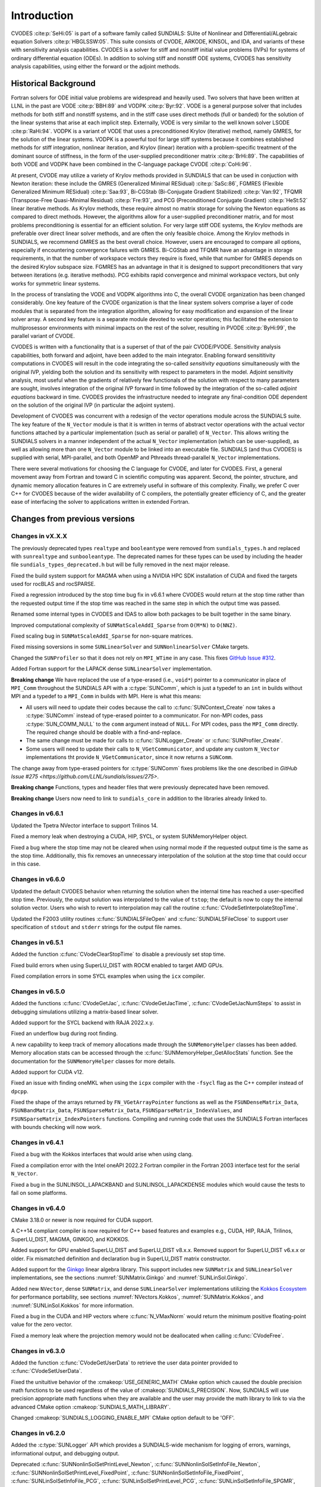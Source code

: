 .. ----------------------------------------------------------------
   SUNDIALS Copyright Start
   Copyright (c) 2002-2023, Lawrence Livermore National Security
   and Southern Methodist University.
   All rights reserved.

   See the top-level LICENSE and NOTICE files for details.

   SPDX-License-Identifier: BSD-3-Clause
   SUNDIALS Copyright End
   ----------------------------------------------------------------

.. _CVODES.Introduction:

************
Introduction
************

CVODES :cite:p:`SeHi:05` is part of a software family called SUNDIALS: SUite of
Nonlinear and DIfferential/ALgebraic equation Solvers :cite:p:`HBGLSSW:05`. This
suite consists of CVODE, ARKODE, KINSOL, and IDA, and variants of these with
sensitivity analysis capabilities. CVODES is a solver for stiff and nonstiff
initial value problems (IVPs) for systems of ordinary differential equation
(ODEs). In addition to solving stiff and nonstiff ODE systems, CVODES has
sensitivity analysis capabilities, using either the forward or the adjoint
methods.

.. _CVODES.Introduction.History:

Historical Background
=====================

Fortran solvers for ODE initial value problems are widespread and heavily used.
Two solvers that have been written at LLNL in the past are VODE :cite:p:`BBH:89`
and VODPK :cite:p:`Byr:92`. VODE is a general purpose solver that includes
methods for both stiff and nonstiff systems, and in the stiff case uses direct
methods (full or banded) for the solution of the linear systems that arise at
each implicit step. Externally, VODE is very similar to the well known solver
LSODE :cite:p:`RaHi:94`. VODPK is a variant of VODE that uses a preconditioned
Krylov (iterative) method, namely GMRES, for the solution of the linear systems.
VODPK is a powerful tool for large stiff systems because it combines established
methods for stiff integration, nonlinear iteration, and Krylov (linear)
iteration with a problem-specific treatment of the dominant source of stiffness,
in the form of the user-supplied preconditioner matrix :cite:p:`BrHi:89`. The
capabilities of both VODE and VODPK have been combined in the C-language package
CVODE :cite:p:`CoHi:96`.

At present, CVODE may utilize a variety of Krylov methods provided in SUNDIALS
that can be used in conjuction with Newton iteration: these include the GMRES
(Generalized Minimal RESidual) :cite:p:`SaSc:86`, FGMRES (Flexible Generalized
Minimum RESidual) :cite:p:`Saa:93`, Bi-CGStab (Bi-Conjugate Gradient Stabilized)
:cite:p:`Van:92`, TFQMR (Transpose-Free Quasi-Minimal Residual)
:cite:p:`Fre:93`, and PCG (Preconditioned Conjugate Gradient) :cite:p:`HeSt:52`
linear iterative methods. As Krylov methods, these require almost no matrix
storage for solving the Newton equations as compared to direct methods. However,
the algorithms allow for a user-supplied preconditioner matrix, and for most
problems preconditioning is essential for an efficient solution. For very large
stiff ODE systems, the Krylov methods are preferable over direct linear solver
methods, and are often the only feasible choice. Among the Krylov methods in
SUNDIALS, we recommend GMRES as the best overall choice. However, users are
encouraged to compare all options, especially if encountering convergence
failures with GMRES. Bi-CGStab and TFQMR have an advantage in storage
requirements, in that the number of workspace vectors they require is fixed,
while that number for GMRES depends on the desired Krylov subspace size. FGMRES
has an advantage in that it is designed to support preconditioners that vary
between iterations (e.g. iterative methods). PCG exhibits rapid convergence and
minimal workspace vectors, but only works for symmetric linear systems.

In the process of translating the VODE and VODPK algorithms into C, the overall
CVODE organization has been changed considerably. One key feature of the CVODE
organization is that the linear system solvers comprise a layer of code modules
that is separated from the integration algorithm, allowing for easy modification
and expansion of the linear solver array. A second key feature is a separate
module devoted to vector operations; this facilitated the extension to
multiprosessor environments with minimal impacts on the rest of the solver,
resulting in PVODE :cite:p:`ByHi:99`, the parallel variant of CVODE.

CVODES is written with a functionality that is a superset of that of the pair
CVODE/PVODE. Sensitivity analysis capabilities, both forward and adjoint, have
been added to the main integrator. Enabling forward sensititivity computations
in CVODES will result in the code integrating the so-called *sensitivity
equations* simultaneously with the original IVP, yielding both the solution and
its sensitivity with respect to parameters in the model. Adjoint sensitivity
analysis, most useful when the gradients of relatively few functionals of the
solution with respect to many parameters are sought, involves integration of the
original IVP forward in time followed by the integration of the so-called
*adjoint equations* backward in time. CVODES provides the infrastructure needed
to integrate any final-condition ODE dependent on the solution of the original
IVP (in particular the adjoint system).

Development of CVODES was concurrent with a redesign of the vector operations
module across the SUNDIALS suite. The key feature of the ``N_Vector`` module is
that it is written in terms of abstract vector operations with the actual vector
functions attached by a particular implementation (such as serial or parallel)
of ``N_Vector``. This allows writing the SUNDIALS solvers in a manner
independent of the actual ``N_Vector`` implementation (which can be
user-supplied), as well as allowing more than one ``N_Vector`` module to be
linked into an executable file. SUNDIALS (and thus CVODES) is supplied with
serial, MPI-parallel, and both OpenMP and Pthreads thread-parallel ``N_Vector``
implementations.

There were several motivations for choosing the C language for CVODE, and later
for CVODES. First, a general movement away from Fortran and toward C in
scientific computing was apparent. Second, the pointer, structure, and dynamic
memory allocation features in C are extremely useful in software of this
complexity. Finally, we prefer C over C++ for CVODES because of the wider
availability of C compilers, the potentially greater efficiency of C, and the
greater ease of interfacing the solver to applications written in extended
Fortran.

Changes from previous versions
==============================

Changes in vX.X.X
-----------------

The previously deprecated types ``realtype`` and ``booleantype`` were removed
from ``sundials_types.h`` and replaced with ``sunrealtype`` and
``sunbooleantype``. The deprecated names for these types can be used by including
the header file ``sundials_types_deprecated.h`` but will be fully removed in the
next major release.

Fixed the build system support for MAGMA when using a NVIDIA HPC SDK installation of CUDA
and fixed the targets used for rocBLAS and rocSPARSE.

Fixed a regression introduced by the stop time bug fix in v6.6.1 where CVODES
would return at the stop time rather than the requested output time if the stop
time was reached in the same step in which the output time was passed.

Renamed some internal types in CVODES and IDAS to allow both packages to be
built together in the same binary.

Improved computational complexity of ``SUNMatScaleAddI_Sparse`` from ``O(M*N)``
to ``O(NNZ)``.

Fixed scaling bug in ``SUNMatScaleAddI_Sparse`` for non-square matrices.

Fixed missing soversions in some ``SUNLinearSolver`` and ``SUNNonlinearSolver``
CMake targets.

Changed the ``SUNProfiler`` so that it does not rely on ``MPI_WTime`` in any case.
This fixes `GitHub Issue #312 <https://github.com/LLNL/sundials/issues/312>`_. 

Added Fortran support for the LAPACK  dense ``SUNLinearSolver`` implementation.

**Breaking change** 
We have replaced the use of a type-erased (i.e., ``void*``) pointer to a
communicator in place of ``MPI_Comm`` throughout the SUNDIALS API with a
:c:type:`SUNComm`, which is just a typedef to an ``int`` in builds without MPI
and a typedef to a ``MPI_Comm`` in builds with MPI. Here is what this means:

- All users will need to update their codes because the call to 
  :c:func:`SUNContext_Create` now takes a :c:type:`SUNComm` instead
  of type-erased pointer to a communicator. For non-MPI codes,
  pass :c:type:`SUN_COMM_NULL` to the ``comm`` argument instead of
  ``NULL``. For MPI codes, pass the ``MPI_Comm`` directly. 
  The required change should be doable with a find-and-replace. 

- The same change must be made for calls to 
  :c:func:`SUNLogger_Create` or :c:func:`SUNProfiler_Create`. 
  
- Some users will need to update their calls to ``N_VGetCommunicator``, and 
  update any custom ``N_Vector`` implementations tht provide 
  ``N_VGetCommunicator``, since it now returns a ``SUNComm``. 

The change away from type-erased pointers for :c:type:`SUNComm` fixes problems like the 
one described in `GitHub Issue #275 <https://github.com/LLNL/sundials/issues/275>`.

**Breaking change**
Functions, types and header files that were previously deprecated have been
removed. 

**Breaking change**
Users now need to link to ``sundials_core`` in addition to the libraries already linked to.

Changes in v6.6.1
-----------------

Updated the Tpetra NVector interface to support Trilinos 14.

Fixed a memory leak when destroying a CUDA, HIP, SYCL, or system SUNMemoryHelper
object.

Fixed a bug where the stop time may not be cleared when using normal mode if the
requested output time is the same as the stop time. Additionally, this fix
removes an unnecessary interpolation of the solution at the stop time that could
occur in this case.

Changes in v6.6.0
-----------------

Updated the default CVODES behavior when returning the solution when
the internal time has reached a user-specified stop time.  Previously, the output
solution was interpolated to the value of ``tstop``; the default is now to copy the
internal solution vector.  Users who wish to revert to interpolation may call the
routine :c:func:`CVodeSetInterpolateStopTime`.

Updated the F2003 utility routines :c:func:`SUNDIALSFileOpen` and :c:func:`SUNDIALSFileClose`
to support user specification of ``stdout`` and ``stderr`` strings for the output
file names.

Changes in v6.5.1
-----------------

Added the function :c:func:`CVodeClearStopTime` to disable a previously set stop
time.

Fixed build errors when using SuperLU_DIST with ROCM enabled to target AMD GPUs.

Fixed compilation errors in some SYCL examples when using the ``icx`` compiler.

Changes in v6.5.0
-----------------

Added the functions :c:func:`CVodeGetJac`, :c:func:`CVodeGetJacTime`,
:c:func:`CVodeGetJacNumSteps` to assist in debugging simulations utilizing
a matrix-based linear solver.

Added support for the SYCL backend with RAJA 2022.x.y.

Fixed an underflow bug during root finding.

A new capability to keep track of memory allocations made through the ``SUNMemoryHelper``
classes has been added. Memory allocation stats can be accessed through the
:c:func:`SUNMemoryHelper_GetAllocStats` function. See the documentation for
the ``SUNMemoryHelper`` classes for more details.

Added support for CUDA v12.

Fixed an issue with finding oneMKL when using the ``icpx`` compiler with the
``-fsycl`` flag as the C++ compiler instead of ``dpcpp``.

Fixed the shape of the arrays returned by ``FN_VGetArrayPointer`` functions as well
as the ``FSUNDenseMatrix_Data``, ``FSUNBandMatrix_Data``, ``FSUNSparseMatrix_Data``,
``FSUNSparseMatrix_IndexValues``, and ``FSUNSparseMatrix_IndexPointers`` functions.
Compiling and running code that uses the SUNDIALS Fortran interfaces with
bounds checking will now work.

Changes in v6.4.1
-----------------

Fixed a bug with the Kokkos interfaces that would arise when using clang.

Fixed a compilation error with the Intel oneAPI 2022.2 Fortran compiler in the
Fortran 2003 interface test for the serial ``N_Vector``.

Fixed a bug in the SUNLINSOL_LAPACKBAND and SUNLINSOL_LAPACKDENSE modules
which would cause the tests to fail on some platforms.

Changes in v6.4.0
-----------------

CMake 3.18.0 or newer is now required for CUDA support.

A C++14 compliant compiler is now required for C++ based features and examples
e.g., CUDA, HIP, RAJA, Trilinos, SuperLU_DIST, MAGMA, GINKGO, and KOKKOS.

Added support for GPU enabled SuperLU_DIST and SuperLU_DIST v8.x.x. Removed
support for SuperLU_DIST v6.x.x or older. Fix mismatched definition and
declaration bug in SuperLU_DIST matrix constructor.

Added support for the `Ginkgo <https://ginkgo-project.github.io/>`_  linear
algebra library. This support includes new ``SUNMatrix`` and ``SUNLinearSolver``
implementations, see the sections :numref:`SUNMatrix.Ginkgo` and
:numref:`SUNLinSol.Ginkgo`.

Added new ``NVector``, dense ``SUNMatrix``, and dense ``SUNLinearSolver``
implementations utilizing the `Kokkos Ecosystem <https://kokkos.org/>`_ for
performance portability, see sections :numref:`NVectors.Kokkos`,
:numref:`SUNMatrix.Kokkos`, and :numref:`SUNLinSol.Kokkos` for more information.

Fixed a bug in the CUDA and HIP vectors where :c:func:`N_VMaxNorm` would return
the minimum positive floating-point value for the zero vector.

Fixed a memory leak where the projection memory would not be deallocated when
calling :c:func:`CVodeFree`.

Changes in v6.3.0
-----------------

Added the function :c:func:`CVodeGetUserData` to retrieve the user data pointer
provided to :c:func:`CVodeSetUserData`.

Fixed the unituitive behavior of the :cmakeop:`USE_GENERIC_MATH` CMake option which
caused the double precision math functions to be used regardless of the value of
:cmakeop:`SUNDIALS_PRECISION`. Now, SUNDIALS will use precision appropriate math
functions when they are available and the user may provide the math library to
link to via the advanced CMake option :cmakeop:`SUNDIALS_MATH_LIBRARY`.

Changed :cmakeop:`SUNDIALS_LOGGING_ENABLE_MPI` CMake option default to be 'OFF'.

Changes in v6.2.0
-----------------

Added the :c:type:`SUNLogger` API which provides a SUNDIALS-wide
mechanism for logging of errors, warnings, informational output,
and debugging output.

Deprecated :c:func:`SUNNonlinSolSetPrintLevel_Newton`,
:c:func:`SUNNonlinSolSetInfoFile_Newton`,
:c:func:`SUNNonlinSolSetPrintLevel_FixedPoint`,
:c:func:`SUNNonlinSolSetInfoFile_FixedPoint`,
:c:func:`SUNLinSolSetInfoFile_PCG`, :c:func:`SUNLinSolSetPrintLevel_PCG`,
:c:func:`SUNLinSolSetInfoFile_SPGMR`, :c:func:`SUNLinSolSetPrintLevel_SPGMR`,
:c:func:`SUNLinSolSetInfoFile_SPFGMR`, :c:func:`SUNLinSolSetPrintLevel_SPFGMR`,
:c:func:`SUNLinSolSetInfoFile_SPTFQM`, :c:func:`SUNLinSolSetPrintLevel_SPTFQMR`,
:c:func:`SUNLinSolSetInfoFile_SPBCGS`, :c:func:`SUNLinSolSetPrintLevel_SPBCGS`
it is recommended to use the `SUNLogger` API instead. The ``SUNLinSolSetInfoFile_**``
and ``SUNNonlinSolSetInfoFile_*`` family of functions are now enabled
by setting the CMake option :cmakeop:`SUNDIALS_LOGGING_LEVEL` to a value ``>= 3``.

Added the function :c:func:`SUNProfiler_Reset` to reset the region timings and
counters to zero.

Added the function :c:func:`CVodePrintAllStats` to output all of the integrator,
nonlinear solver, linear solver, and other statistics in one call. The file
``scripts/sundials_csv.py`` contains functions for parsing the comma-separated
value output files.

Added support for integrating IVPs with constraints using BDF methods
and projecting the solution onto the constraint manifold with a user
defined projection function. This implementation is accompanied by
additions to user documentation and CVODES examples. See
:c:func:`CVodeSetProjFn` for more information.

Added the functions
:c:func:`CVodeSetEtaFixedStepBounds`,
:c:func:`CVodeSetEtaMaxFirstStep`,
:c:func:`CVodeSetEtaMaxEarlyStep`,
:c:func:`CVodeSetNumStepsEtaMaxEarlyStep`,
:c:func:`CVodeSetEtaMax`,
:c:func:`CVodeSetEtaMin`,
:c:func:`CVodeSetEtaMinErrFail`,
:c:func:`CVodeSetEtaMaxErrFail`,
:c:func:`CVodeSetNumFailsEtaMaxErrFail`, and
:c:func:`CVodeSetEtaConvFail` to adjust various parameters controlling changes
in step size.

Added the functions :c:func:`CVodeSetDeltaGammaMaxLSetup` and
:c:func:`CVodeSetDeltaGammaMaxBadJac` to adjust the :math:`\gamma` change
thresholds to require a linear solver setup or Jacobian/precondition update,
respectively.

The behavior of :c:func:`N_VSetKernelExecPolicy_Sycl` has been updated to be
consistent with the CUDA and HIP vectors. The input execution policies are now
cloned and may be freed after calling :c:func:`N_VSetKernelExecPolicy_Sycl`.
Additionally, ``NULL`` inputs are now allowed and, if provided, will reset the
vector execution policies to the defaults.

Fixed the :c:type:`SUNContext` convenience class for C++ users to disallow copy
construction and allow move construction.

A memory leak in the SYCL vector was fixed where the execution policies were
not freed when the vector was destroyed.

The include guard in ``nvector_mpimanyvector.h`` has been corrected to enable
using both the ManyVector and MPIManyVector NVector implementations in the same
simulation.

Changed exported SUNDIALS PETSc CMake targets to be INTERFACE IMPORTED instead
of UNKNOWN IMPORTED.

A bug was fixed in the functions
:c:func:`CVodeGetNumNonlinSolvConvFails`,
:c:func:`CVodeGetNonlinSolvStats`,
:c:func:`CVodeGetSensNumNonlinSolvConvFails`,
:c:func:`CVodeGetSensNonlinSolvStats`,
:c:func:`CVodeGetStgrSensNumNonlinSolvConvFails`, and
:c:func:`CVodeGetStgrSensNonlinSolvStats`
where the number of nonlinear solver failures returned was the number of failed
*steps* due to a nonlinear solver failure i.e., if a nonlinear solve failed
with a stale Jacobian or preconditioner but succeeded after updating the
Jacobian or preconditioner, the initial failure was not included in the
nonlinear solver failure count. These functions have been updated to return the
total number of nonlinear solver failures. As such users may see an increase in
the number of failures reported.

The functions
:c:func:`CVodeGetNumStepSolveFails`,
:c:func:`CVodeGetNumStepSensSolveFails`, and
:c:func:`CVodeGetNumStepStgrSensSolveFails`
have been added to retrieve the number of failed steps due to a nonlinear solver
failure. The counts returned from these functions will match those previously
returned by
:c:func:`CVodeGetNumNonlinSolvConvFails`,
:c:func:`CVodeGetNonlinSolvStats`,
:c:func:`CVodeGetSensNumNonlinSolvConvFails`,
:c:func:`CVodeGetSensNonlinSolvStats`,
:c:func:`CVodeGetStgrSensNumNonlinSolvConvFails`, and
:c:func:`CVodeGetStgrSensNonlinSolvStats`.


Changes in v6.1.1
-----------------

Fixed exported ``SUNDIALSConfig.cmake``.

Changes in v6.1.0
-----------------

Added new reduction implementations for the CUDA and HIP NVECTORs that use
shared memory (local data storage) instead of atomics. These new implementations
are recommended when the target hardware does not provide atomic support for the
floating point precision that SUNDIALS is being built with. The HIP vector uses
these by default, but the :c:func:`N_VSetKernelExecPolicy_Cuda` and
:c:func:`N_VSetKernelExecPolicy_Hip` functions can be used to choose between
different reduction implementations.

``SUNDIALS::<lib>`` targets with no static/shared suffix have been added for use
within the build directory (this mirrors the targets exported on installation).

:cmakeop:`CMAKE_C_STANDARD` is now set to 99 by default.

Fixed exported ``SUNDIALSConfig.cmake`` when profiling is enabled without Caliper.

Fixed ``sundials_export.h`` include in ``sundials_config.h``.

Fixed memory leaks in the SUNLINSOL_SUPERLUMT linear solver.

Changes in v6.0.0
-----------------


**SUNContext**

SUNDIALS v6.0.0 introduces a new :c:type:`SUNContext` object on which all other
SUNDIALS objects depend. As such, the constructors for all SUNDIALS packages,
vectors, matrices, linear solvers, nonlinear solvers, and memory helpers have
been updated to accept a context as the last input. Users upgrading to SUNDIALS
v6.0.0 will need to call :c:func:`SUNContext_Create` to create a context object
with before calling any other SUNDIALS library function, and then provide this
object to other SUNDIALS constructors. The context object has been introduced to
allow SUNDIALS to provide new features, such as the profiling/instrumentation
also introduced in this release, while maintaining thread-safety. See the
documentation section on the :c:type:`SUNContext` for more details.

A script ``upgrade-to-sundials-6-from-5.sh`` has been provided with the release
(obtainable from the GitHub release page) to help ease the transition to
SUNDIALS v6.0.0. The script will add a ``SUNCTX_PLACEHOLDER`` argument to all of
the calls to SUNDIALS constructors that now require a ``SUNContext`` object. It
can also update deprecated SUNDIALS constants/types to the new names. It can be
run like this:

.. code-block::

   > ./upgrade-to-sundials-6-from-5.sh <files to update>

**SUNProfiler**

A capability to profile/instrument SUNDIALS library code has been added. This
can be enabled with the CMake option :cmakeop:`SUNDIALS_BUILD_WITH_PROFILING`. A
built-in profiler will be used by default, but the `Caliper
<https://github.com/LLNL/Caliper>`_ library can also be used instead with the
CMake option :cmakeop:`ENABLE_CALIPER`. See the documentation section on
profiling for more details.  **WARNING**: Profiling will impact performance, and
should be enabled judiciously.

**SUNMemoryHelper**

The :c:type:`SUNMemoryHelper` functions :c:func:`SUNMemoryHelper_Alloc`,
:c:func:`SUNMemoryHelper_Dealloc`, and :c:func:`SUNMemoryHelper_Copy` have been
updated to accept an opaque handle as the last input. At a minimum, user-defined
:c:type:`SUNMemoryHelper` implementations will need to update these functions to
accept the additional argument. Typically, this handle is the execution stream
(e.g., a CUDA/HIP stream or SYCL queue) for the operation. The :ref:`CUDA
<SUNMemory.CUDA>`, :ref:`HIP <SUNMemory.HIP>`, and :ref:`SYCL <SUNMemory.SYCL>`
implementations have been updated accordingly. Additionally, the constructor
:c:func:`SUNMemoryHelper_Sycl` has been updated to remove the SYCL queue as an
input.

**NVector**

Two new optional vector operations, :c:func:`N_VDotProdMultiLocal` and
:c:func:`N_VDotProdMultiAllReduce`, have been added to support
low-synchronization methods for Anderson acceleration.

The CUDA, HIP, and SYCL execution policies have been moved from the ``sundials``
namespace to the ``sundials::cuda``, ``sundials::hip``, and ``sundials::sycl``
namespaces respectively. Accordingly, the prefixes "Cuda", "Hip", and "Sycl"
have been removed from the execution policy classes and methods.

The ``Sundials`` namespace used by the Trilinos Tpetra NVector has been replaced
with the ``sundials::trilinos::nvector_tpetra`` namespace.

The serial, PThreads, PETSc, *hypre*, Parallel, OpenMP_DEV, and OpenMP vector
functions ``N_VCloneVectorArray_*`` and ``N_VDestroyVectorArray_*`` have been
deprecated. The generic :c:func:`N_VCloneVectorArray` and
:c:func:`N_VDestroyVectorArray` functions should be used instead.

The previously deprecated constructor ``N_VMakeWithManagedAllocator_Cuda`` and
the function ``N_VSetCudaStream_Cuda`` have been removed and replaced with
:c:func:`N_VNewWithMemHelp_Cuda` and :c:func:`N_VSetKerrnelExecPolicy_Cuda`
respectively.

The previously deprecated macros ``PVEC_REAL_MPI_TYPE`` and
``PVEC_INTEGER_MPI_TYPE`` have been removed and replaced with
``MPI_SUNREALTYPE`` and ``MPI_SUNINDEXTYPE`` respectively.

**SUNLinearSolver**

The following previously deprecated functions have been removed:

+-----------------------------+------------------------------------------+
| Removed                     | Replacement                              |
+=============================+==========================================+
| ``SUNBandLinearSolver``     | :c:func:`SUNLinSol_Band`                 |
+-----------------------------+------------------------------------------+
| ``SUNDenseLinearSolver``    | :c:func:`SUNLinSol_Dense`                |
+-----------------------------+------------------------------------------+
| ``SUNKLU``                  | :c:func:`SUNLinSol_KLU`                  |
+-----------------------------+------------------------------------------+
| ``SUNKLUReInit``            | :c:func:`SUNLinSol_KLUReInit`            |
+-----------------------------+------------------------------------------+
| ``SUNKLUSetOrdering``       | :c:func:`SUNLinSol_KLUSetOrdering`       |
+-----------------------------+------------------------------------------+
| ``SUNLapackBand``           | :c:func:`SUNLinSol_LapackBand`           |
+-----------------------------+------------------------------------------+
| ``SUNLapackDense``          | :c:func:`SUNLinSol_LapackDense`          |
+-----------------------------+------------------------------------------+
| ``SUNPCG``                  | :c:func:`SUNLinSol_PCG`                  |
+-----------------------------+------------------------------------------+
| ``SUNPCGSetPrecType``       | :c:func:`SUNLinSol_PCGSetPrecType`       |
+-----------------------------+------------------------------------------+
| ``SUNPCGSetMaxl``           | :c:func:`SUNLinSol_PCGSetMaxl`           |
+-----------------------------+------------------------------------------+
| ``SUNSPBCGS``               | :c:func:`SUNLinSol_SPBCGS`               |
+-----------------------------+------------------------------------------+
| ``SUNSPBCGSSetPrecType``    | :c:func:`SUNLinSol_SPBCGSSetPrecType`    |
+-----------------------------+------------------------------------------+
| ``SUNSPBCGSSetMaxl``        | :c:func:`SUNLinSol_SPBCGSSetMaxl`        |
+-----------------------------+------------------------------------------+
| ``SUNSPFGMR``               | :c:func:`SUNLinSol_SPFGMR`               |
+-----------------------------+------------------------------------------+
| ``SUNSPFGMRSetPrecType``    | :c:func:`SUNLinSol_SPFGMRSetPrecType`    |
+-----------------------------+------------------------------------------+
| ``SUNSPFGMRSetGSType``      | :c:func:`SUNLinSol_SPFGMRSetGSType`      |
+-----------------------------+------------------------------------------+
| ``SUNSPFGMRSetMaxRestarts`` | :c:func:`SUNLinSol_SPFGMRSetMaxRestarts` |
+-----------------------------+------------------------------------------+
| ``SUNSPGMR``                | :c:func:`SUNLinSol_SPGMR`                |
+-----------------------------+------------------------------------------+
| ``SUNSPGMRSetPrecType``     | :c:func:`SUNLinSol_SPGMRSetPrecType`     |
+-----------------------------+------------------------------------------+
| ``SUNSPGMRSetGSType``       | :c:func:`SUNLinSol_SPGMRSetGSType`       |
+-----------------------------+------------------------------------------+
| ``SUNSPGMRSetMaxRestarts``  | :c:func:`SUNLinSol_SPGMRSetMaxRestarts`  |
+-----------------------------+------------------------------------------+
| ``SUNSPTFQMR``              | :c:func:`SUNLinSol_SPTFQMR`              |
+-----------------------------+------------------------------------------+
| ``SUNSPTFQMRSetPrecType``   | :c:func:`SUNLinSol_SPTFQMRSetPrecType`   |
+-----------------------------+------------------------------------------+
| ``SUNSPTFQMRSetMaxl``       | :c:func:`SUNLinSol_SPTFQMRSetMaxl`       |
+-----------------------------+------------------------------------------+
| ``SUNSuperLUMT``            | :c:func:`SUNLinSol_SuperLUMT`            |
+-----------------------------+------------------------------------------+
| ``SUNSuperLUMTSetOrdering`` | :c:func:`SUNLinSol_SuperLUMTSetOrdering` |
+-----------------------------+------------------------------------------+

**CVODES**

Added a new function :c:func:`CVodeGetLinSolveStats` to get the CVODES linear
solver statistics as a group.

Added a new function, :c:func:`CVodeSetMonitorFn`, that takes a user-function
to be called by CVODES after every `nst` successfully completed time-steps.
This is intended to provide a way of monitoring the CVODES statistics
throughout the simulation.

The previously deprecated function ``CVodeSetMaxStepsBetweenJac`` has been
removed and replaced with :c:func:`CVodeSetJacEvalFrequency`.

**Deprecations**

In addition to the deprecations noted elsewhere, many constants, types, and
functions have been renamed so that they are properly namespaced. The old names
have been deprecated and will be removed in SUNDIALS v7.0.0.

The following constants, macros, and typedefs are now deprecated:

+------------------------------+-------------------------------------+
| Deprecated Name              | New Name                            |
+==============================+=====================================+
| ``realtype``                 | ``sunrealtype``                     |
+------------------------------+-------------------------------------+
| ``booleantype``              | ``sunbooleantype``                  |
+------------------------------+-------------------------------------+
| ``RCONST``                   | ``SUN_RCONST``                      |
+------------------------------+-------------------------------------+
| ``BIG_REAL``                 | ``SUN_BIG_REAL``                    |
+------------------------------+-------------------------------------+
| ``SMALL_REAL``               | ``SUN_SMALL_REAL``                  |
+------------------------------+-------------------------------------+
| ``UNIT_ROUNDOFF``            | ``SUN_UNIT_ROUNDOFF``               |
+------------------------------+-------------------------------------+
| ``PREC_NONE``                | ``SUN_PREC_NONE``                   |
+------------------------------+-------------------------------------+
| ``PREC_LEFT``                | ``SUN_PREC_LEFT``                   |
+------------------------------+-------------------------------------+
| ``PREC_RIGHT``               | ``SUN_PREC_RIGHT``                  |
+------------------------------+-------------------------------------+
| ``PREC_BOTH``                | ``SUN_PREC_BOTH``                   |
+------------------------------+-------------------------------------+
| ``MODIFIED_GS``              | ``SUN_MODIFIED_GS``                 |
+------------------------------+-------------------------------------+
| ``CLASSICAL_GS``             | ``SUN_CLASSICAL_GS``                |
+------------------------------+-------------------------------------+
| ``ATimesFn``                 | ``SUNATimesFn``                     |
+------------------------------+-------------------------------------+
| ``PSetupFn``                 | ``SUNPSetupFn``                     |
+------------------------------+-------------------------------------+
| ``PSolveFn``                 | ``SUNPSolveFn``                     |
+------------------------------+-------------------------------------+
| ``DlsMat``                   | ``SUNDlsMat``                       |
+------------------------------+-------------------------------------+
| ``DENSE_COL``                | ``SUNDLS_DENSE_COL``                |
+------------------------------+-------------------------------------+
| ``DENSE_ELEM``               | ``SUNDLS_DENSE_ELEM``               |
+------------------------------+-------------------------------------+
| ``BAND_COL``                 | ``SUNDLS_BAND_COL``                 |
+------------------------------+-------------------------------------+
| ``BAND_COL_ELEM``            | ``SUNDLS_BAND_COL_ELEM``            |
+------------------------------+-------------------------------------+
| ``BAND_ELEM``                | ``SUNDLS_BAND_ELEM``                |
+------------------------------+-------------------------------------+

In addition, the following functions are now deprecated (compile-time warnings
will be thrown if supported by the compiler):

+---------------------------------+--------------------------------+
| Deprecated Name                 | New Name                       |
+=================================+================================+
| ``CVSpilsSetLinearSolver``      | ``CVodeSetLinearSolver``       |
+---------------------------------+--------------------------------+
| ``CVSpilsSetEpsLin``            | ``CVodeSetEpsLin``             |
+---------------------------------+--------------------------------+
| ``CVSpilsSetPreconditioner``    | ``CVodeSetPreconditioner``     |
+---------------------------------+--------------------------------+
| ``CVSpilsSetJacTimes``          | ``CVodeSetJacTimes``           |
+---------------------------------+--------------------------------+
| ``CVSpilsGetWorkSpace``         | ``CVodeGetLinWorkSpace``       |
+---------------------------------+--------------------------------+
| ``CVSpilsGetNumPrecEvals``      | ``CVodeGetNumPrecEvals``       |
+---------------------------------+--------------------------------+
| ``CVSpilsGetNumPrecSolves``     | ``CVodeGetNumPrecSolves``      |
+---------------------------------+--------------------------------+
| ``CVSpilsGetNumLinIters``       | ``CVodeGetNumLinIters``        |
+---------------------------------+--------------------------------+
| ``CVSpilsGetNumConvFails``      | ``CVodeGetNumConvFails``       |
+---------------------------------+--------------------------------+
| ``CVSpilsGetNumJTSetupEvals``   | ``CVodeGetNumJTSetupEvals``    |
+---------------------------------+--------------------------------+
| ``CVSpilsGetNumJtimesEvals``    | ``CVodeGetNumJtimesEvals``     |
+---------------------------------+--------------------------------+
| ``CVSpilsGetNumRhsEvals``       | ``CVodeGetNumLinRhsEvals``     |
+---------------------------------+--------------------------------+
| ``CVSpilsGetLastFlag``          | ``CVodeGetLastLinFlag``        |
+---------------------------------+--------------------------------+
| ``CVSpilsGetReturnFlagName``    | ``CVodeGetLinReturnFlagName``  |
+---------------------------------+--------------------------------+
| ``CVSpilsSetLinearSolverB``     | ``CVodeSetLinearSolverB``      |
+---------------------------------+--------------------------------+
| ``CVSpilsSetEpsLinB``           | ``CVodeSetEpsLinB``            |
+---------------------------------+--------------------------------+
| ``CVSpilsSetPreconditionerB``   | ``CVodeSetPreconditionerB``    |
+---------------------------------+--------------------------------+
| ``CVSpilsSetPreconditionerBS``  | ``CVodeSetPreconditionerBS``   |
+---------------------------------+--------------------------------+
| ``CVSpilsSetJacTimesB``         | ``CVodeSetJacTimesB``          |
+---------------------------------+--------------------------------+
| ``CVSpilsSetJacTimesBS``        | ``CVodeSetJacTimesBS``         |
+---------------------------------+--------------------------------+
| ``CVDlsSetLinearSolver``        | ``CVodeSetLinearSolver``       |
+---------------------------------+--------------------------------+
| ``CVDlsSetJacFn``               | ``CVodeSetJacFn``              |
+---------------------------------+--------------------------------+
| ``CVDlsGetWorkSpace``           | ``CVodeGetLinWorkSpace``       |
+---------------------------------+--------------------------------+
| ``CVDlsGetNumJacEvals``         | ``CVodeGetNumJacEvals``        |
+---------------------------------+--------------------------------+
| ``CVDlsGetNumRhsEvals``         | ``CVodeGetNumLinRhsEvals``     |
+---------------------------------+--------------------------------+
| ``CVDlsGetLastFlag``            | ``CVodeGetLastLinFlag``        |
+---------------------------------+--------------------------------+
| ``CVDlsGetReturnFlagName``      | ``CVodeGetLinReturnFlagName``  |
+---------------------------------+--------------------------------+
| ``CVDlsSetLinearSolverB``       | ``CVodeSetLinearSolverB``      |
+---------------------------------+--------------------------------+
| ``CVDlsSetJacFnB``              | ``CVodeSetJacFnB``             |
+---------------------------------+--------------------------------+
| ``CVDlsSetJacFnBS``             | ``CVodeSetJacFnBS``            |
+---------------------------------+--------------------------------+
| ``DenseGETRF``                  | ``SUNDlsMat_DenseGETRF``       |
+---------------------------------+--------------------------------+
| ``DenseGETRS``                  | ``SUNDlsMat_DenseGETRS``       |
+---------------------------------+--------------------------------+
| ``denseGETRF``                  | ``SUNDlsMat_denseGETRF``       |
+---------------------------------+--------------------------------+
| ``denseGETRS``                  | ``SUNDlsMat_denseGETRS``       |
+---------------------------------+--------------------------------+
| ``DensePOTRF``                  | ``SUNDlsMat_DensePOTRF``       |
+---------------------------------+--------------------------------+
| ``DensePOTRS``                  | ``SUNDlsMat_DensePOTRS``       |
+---------------------------------+--------------------------------+
| ``densePOTRF``                  | ``SUNDlsMat_densePOTRF``       |
+---------------------------------+--------------------------------+
| ``densePOTRS``                  | ``SUNDlsMat_densePOTRS``       |
+---------------------------------+--------------------------------+
| ``DenseGEQRF``                  | ``SUNDlsMat_DenseGEQRF``       |
+---------------------------------+--------------------------------+
| ``DenseORMQR``                  | ``SUNDlsMat_DenseORMQR``       |
+---------------------------------+--------------------------------+
| ``denseGEQRF``                  | ``SUNDlsMat_denseGEQRF``       |
+---------------------------------+--------------------------------+
| ``denseORMQR``                  | ``SUNDlsMat_denseORMQR``       |
+---------------------------------+--------------------------------+
| ``DenseCopy``                   | ``SUNDlsMat_DenseCopy``        |
+---------------------------------+--------------------------------+
| ``denseCopy``                   | ``SUNDlsMat_denseCopy``        |
+---------------------------------+--------------------------------+
| ``DenseScale``                  | ``SUNDlsMat_DenseScale``       |
+---------------------------------+--------------------------------+
| ``denseScale``                  | ``SUNDlsMat_denseScale``       |
+---------------------------------+--------------------------------+
| ``denseAddIdentity``            | ``SUNDlsMat_denseAddIdentity`` |
+---------------------------------+--------------------------------+
| ``DenseMatvec``                 | ``SUNDlsMat_DenseMatvec``      |
+---------------------------------+--------------------------------+
| ``denseMatvec``                 | ``SUNDlsMat_denseMatvec``      |
+---------------------------------+--------------------------------+
| ``BandGBTRF``                   | ``SUNDlsMat_BandGBTRF``        |
+---------------------------------+--------------------------------+
| ``bandGBTRF``                   | ``SUNDlsMat_bandGBTRF``        |
+---------------------------------+--------------------------------+
| ``BandGBTRS``                   | ``SUNDlsMat_BandGBTRS``        |
+---------------------------------+--------------------------------+
| ``bandGBTRS``                   | ``SUNDlsMat_bandGBTRS``        |
+---------------------------------+--------------------------------+
| ``BandCopy``                    | ``SUNDlsMat_BandCopy``         |
+---------------------------------+--------------------------------+
| ``bandCopy``                    | ``SUNDlsMat_bandCopy``         |
+---------------------------------+--------------------------------+
| ``BandScale``                   | ``SUNDlsMat_BandScale``        |
+---------------------------------+--------------------------------+
| ``bandScale``                   | ``SUNDlsMat_bandScale``        |
+---------------------------------+--------------------------------+
| ``bandAddIdentity``             | ``SUNDlsMat_bandAddIdentity``  |
+---------------------------------+--------------------------------+
| ``BandMatvec``                  | ``SUNDlsMat_BandMatvec``       |
+---------------------------------+--------------------------------+
| ``bandMatvec``                  | ``SUNDlsMat_bandMatvec``       |
+---------------------------------+--------------------------------+
| ``ModifiedGS``                  | ``SUNModifiedGS``              |
+---------------------------------+--------------------------------+
| ``ClassicalGS``                 | ``SUNClassicalGS``             |
+---------------------------------+--------------------------------+
| ``QRfact``                      | ``SUNQRFact``                  |
+---------------------------------+--------------------------------+
| ``QRsol``                       | ``SUNQRsol``                   |
+---------------------------------+--------------------------------+
| ``DlsMat_NewDenseMat``          | ``SUNDlsMat_NewDenseMat``      |
+---------------------------------+--------------------------------+
| ``DlsMat_NewBandMat``           | ``SUNDlsMat_NewBandMat``       |
+---------------------------------+--------------------------------+
| ``DestroyMat``                  | ``SUNDlsMat_DestroyMat``       |
+---------------------------------+--------------------------------+
| ``NewIntArray``                 | ``SUNDlsMat_NewIntArray``      |
+---------------------------------+--------------------------------+
| ``NewIndexArray``               | ``SUNDlsMat_NewIndexArray``    |
+---------------------------------+--------------------------------+
| ``NewRealArray``                | ``SUNDlsMat_NewRealArray``     |
+---------------------------------+--------------------------------+
| ``DestroyArray``                | ``SUNDlsMat_DestroyArray``     |
+---------------------------------+--------------------------------+
| ``AddIdentity``                 | ``SUNDlsMat_AddIdentity``      |
+---------------------------------+--------------------------------+
| ``SetToZero``                   | ``SUNDlsMat_SetToZero``        |
+---------------------------------+--------------------------------+
| ``PrintMat``                    | ``SUNDlsMat_PrintMat``         |
+---------------------------------+--------------------------------+
| ``newDenseMat``                 | ``SUNDlsMat_newDenseMat``      |
+---------------------------------+--------------------------------+
| ``newBandMat``                  | ``SUNDlsMat_newBandMat``       |
+---------------------------------+--------------------------------+
| ``destroyMat``                  | ``SUNDlsMat_destroyMat``       |
+---------------------------------+--------------------------------+
| ``newIntArray``                 | ``SUNDlsMat_newIntArray``      |
+---------------------------------+--------------------------------+
| ``newIndexArray``               | ``SUNDlsMat_newIndexArray``    |
+---------------------------------+--------------------------------+
| ``newRealArray``                | ``SUNDlsMat_newRealArray``     |
+---------------------------------+--------------------------------+
| ``destroyArray``                | ``SUNDlsMat_destroyArray``     |
+---------------------------------+--------------------------------+

In addition, the entire ``sundials_lapack.h`` header file is now deprecated for
removal in SUNDIALS v7.0.0. Note, this header file is not needed to use the
SUNDIALS LAPACK linear solvers.

Changes in v5.8.0
-----------------

The RAJA ``N_Vector`` implementation has been updated to support the SYCL
backend in addition to the CUDA and HIP backend. Users can choose the backend
when configuring SUNDIALS by using the ``SUNDIALS_RAJA_BACKENDS`` CMake
variable. This module remains experimental and is subject to change from version
to version.

A new ``SUNMatrix`` and ``SUNLinearSolver`` implementation were added to
interface with the Intel oneAPI Math Kernel Library (oneMKL). Both the matrix
and the linear solver support general dense linear systems as well as block
diagonal linear systems. See Chapter :numref:`SUNLinSol.OneMklDense` for more
details. This module is experimental and is subject to change from version to
version.

Added a new *optional* function to the SUNLinearSolver API,
``SUNLinSolSetZeroGuess``, to indicate that the next call to ``SUNlinSolSolve``
will be made with a zero initial guess. SUNLinearSolver implementations that do
not use the ``SUNLinSolNewEmpty`` constructor will, at a minimum, need set the
``setzeroguess`` function pointer in the linear solver ``ops`` structure to
``NULL``. The SUNDIALS iterative linear solver implementations have been updated
to leverage this new set function to remove one dot product per solve.

CVODES now supports a new “matrix-embedded” ``SUNLinearSolver`` type. This type
supports user-supplied ``SUNLinearSolver`` implementations that set up and solve
the specified linear system at each linear solve call. Any matrix-related data
structures are held internally to the linear solver itself, and are not provided
by the SUNDIALS package.

Added the function ``CVodeSetNlsRhsFn`` to supply an alternative right-hand side
function for use within nonlinear system function evaluations.

The installed SUNDIALSConfig.cmake file now supports the ``COMPONENTS`` option
to ``find_package``. The exported targets no longer have ``IMPORTED_GLOBAL``
set.

A bug was fixed in ``SUNMatCopyOps`` where the matrix-vector product setup
function pointer was not copied.

A bug was fixed in the SPBCGS and SPTFQMR solvers for the case where a non-zero
initial guess and a solution scaling vector are provided. This fix only impacts
codes using SPBCGS or SPTFQMR as standalone solvers as all SUNDIALS packages
utilize a zero initial guess.

Changes in v5.7.0
-----------------

A new ``N_Vector`` implementation based on the SYCL abstraction layer has been added targeting Intel GPUs. At
present the only SYCL compiler supported is the DPC++ (Intel oneAPI) compiler. See Section
:numref:`NVectors.sycl` for more details. This module is considered experimental and is subject to major
changes even in minor releases.

A new ``SUNMatrix`` and ``SUNLinearSolver`` implementation were added to interface with the MAGMA linear algebra library.
Both the matrix and the linear solver support general dense linear systems as well as block diagonal linear systems, and
both are targeted at GPUs (AMD or NVIDIA). See Section :numref:`SUNLinSol.magmadense` for more
details.

Changes in v5.6.1
-----------------

Fixed a bug in the SUNDIALS CMake which caused an error if the CMAKE_CXX_STANDARD and SUNDIALS_RAJA_BACKENDS
options were not provided.

Fixed some compiler warnings when using the IBM XL compilers.

Changes in v5.6.0
-----------------

A new ``N_Vector`` implementation based on the AMD ROCm HIP platform has been added. This vector can target NVIDIA or
AMD GPUs. See :numref:`NVectors.hip` for more details. This module is considered experimental and is subject
to change from version to version.

The RAJA ``N_Vector`` implementation has been updated to support the HIP backend in addition to the CUDA backend. Users
can choose the backend when configuring SUNDIALS by using the ``SUNDIALS_RAJA_BACKENDS`` CMake variable. This module
remains experimental and is subject to change from version to version.

A new optional operation, ``N_VGetDeviceArrayPointer``, was added to the N_Vector API. This operation is useful for
N_Vectors that utilize dual memory spaces, e.g. the native SUNDIALS CUDA N_Vector.

The SUNMATRIX_CUSPARSE and SUNLINEARSOLVER_CUSOLVERSP_BATCHQR implementations no longer require the SUNDIALS CUDA
N_Vector. Instead, they require that the vector utilized provides the ``N_VGetDeviceArrayPointer`` operation, and that
the pointer returned by ``N_VGetDeviceArrayPointer`` is a valid CUDA device pointer.

Changes in v5.5.0
-----------------

Refactored the SUNDIALS build system. CMake 3.12.0 or newer is now required. Users will likely see deprecation
warnings, but otherwise the changes should be fully backwards compatible for almost all users. SUNDIALS now
exports CMake targets and installs a SUNDIALSConfig.cmake file.

Added support for SuperLU DIST 6.3.0 or newer.

Changes in v5.4.0
-----------------

Added the function ``CVodeSetLSNormFactor`` to specify the factor for converting between integrator tolerances (WRMS
norm) and linear solver tolerances (L2 norm) i.e., ``tol_L2 = nrmfac * tol_WRMS``.

Added new functions ``CVodeComputeState``, and ``CVodeGetNonlinearSystemData`` which advanced users might find useful if
providing a custom ``SUNNonlinSolSysFn``.

**This change may cause an error in existing user code**. The ``CVodeF`` function for forward integration with
checkpointing is now subject to a restriction on the number of time steps allowed to reach the output time. This is the
same restriction applied to the ``CVode`` function. The default maximum number of steps is 500, but this may be changed
using the ``CVodeSetMaxNumSteps`` function. This change fixes a bug that could cause an infinite loop in the ``CVodeF``
function.

The expected behavior of ``SUNNonlinSolGetNumIters`` and ``SUNNonlinSolGetNumConvFails`` in the ``SUNNonlinearSolver`` API
have been updated to specify that they should return the number of nonlinear solver iterations and convergence failures
in the most recent solve respectively rather than the cumulative number of iterations and failures across all solves
respectively. The API documentation and SUNDIALS provided ``SUNNonlinearSolver`` implementations have been updated
accordingly. As before, the cumulative number of nonlinear iterations may be retreived by calling
``CVodeGetNumNonlinSolvIters``, ``CVodeGetSensNumNonlinSolvIters``, ``CVodeGetStgrSensNumNonlinSolvIters``, the
cumulative number of failures with ``CVodeGetNumNonlinSolvConvFails``, ``CVodeGetSensNumNonlinSolvConvFails``,
``CVodeGetStgrSensNumNonlinSolvConvFails``, or both with ``CVodeGetNonlinSolvStats``, ``CVodeGetSensNonlinSolvStats``,
``CVodeGetStgrSensNonlinSolvStats``.

A minor inconsistency in checking the Jacobian evaluation frequency has been fixed. As a result codes using using a
non-default Jacobian update frequency through a call to ``CVodeSetMaxStepsBetweenJac`` will need to increase the
provided value by 1 to achieve the same behavior as before. For greater clarity the function
``CVodeSetMaxStepsBetweenJac`` has been deprecated and replaced with ``CVodeSetJacEvalFrequency``. Additionally, the
function ``CVodeSetLSetupFrequency`` has been added to set the frequency of calls to the linear solver setup function.

A new API, ``SUNMemoryHelper``, was added to support **GPU users** who have complex memory management needs such as
using memory pools. This is paired with new constructors for the ``NVECTOR_CUDA`` and ``NVECTOR_RAJA`` modules that accept a
``SUNMemoryHelper`` object. Refer to :numref:`SUNDIALS.GPU.Model`, :numref:`SUNMemory`,
:numref:`NVectors.cuda` and :numref:`NVectors.raja` for more information.

The ``NVECTOR_RAJA`` module has been updated to mirror the ``NVECTOR_CUDA`` module. Notably, the update adds managed
memory support to the ``NVECTOR_RAJA`` module. Users of the module will need to update any calls to the ``N_VMake_Raja``
function because that signature was changed. This module remains experimental and is subject to change from version to
version.

The ``NVECTOR_TRILINOS`` module has been updated to work with Trilinos 12.18+. This update changes the local ordinal
type to always be an ``int``.

Added support for CUDA v11.

Changes in v5.3.0
-----------------

Fixed a bug in the iterative linear solver modules where an error is not returned if the Atimes function is ``NULL`` or,
if preconditioning is enabled, the PSolve function is ``NULL``.

Added the ability to control the CUDA kernel launch parameters for the ``NVECTOR_CUDA`` and ``SUNMATRIX_CUSPARSE``
modules. These modules remain experimental and are subject to change from version to version. In addition, the
``NVECTOR_CUDA`` kernels were rewritten to be more flexible. Most users should see equivalent performance or some
improvement, but a select few may observe minor performance degradation with the default settings. Users are encouraged
to contact the SUNDIALS team about any perfomance changes that they notice.

Added new capabilities for monitoring the solve phase in the ``SUNNONLINSOL_NEWTON`` and ``SUNNONLINSOL_FIXEDPOINT``
modules, and the SUNDIALS iterative linear solver modules. SUNDIALS must be built with the CMake option
``SUNDIALS_BUILD_WITH_MONITORING`` to use these capabilties.

Added the optional functions ``CVodeSetJacTimesRhsFn`` and ``CVodeSetJacTimesRhsFnB`` to specify an alternative
right-hand side function for computing Jacobian-vector products with the internal difference quotient approximation.

Changes in v5.2.0
-----------------

Fixed a build system bug related to the Fortran 2003 interfaces when using the IBM XL compiler. When building the
Fortran 2003 interfaces with an XL compiler it is recommended to set ``CMAKE_Fortran_COMPILER`` to ``f2003``,
``xlf2003``, or ``xlf2003_r``.

Fixed a linkage bug affecting Windows users that stemmed from dllimport/dllexport attributes missing on some
SUNDIALS API functions.

Fixed a memory leak from not deallocating the ``atolSmin0`` and ``atolQSmin0`` arrays.

Added a new ``SUNMatrix`` implementation, ``SUNMATRIX_CUSPARSE``, that interfaces to the sparse matrix implementation
from the NVIDIA cuSPARSE library. In addition, the ``SUNLINSOL_CUSOLVER_BATCHQR`` linear solver has been updated to use
this matrix, therefore, users of this module will need to update their code. These modules are still considered to be
experimental, thus they are subject to breaking changes even in minor releases.

The functions ``CVodeSetLinearSolutionScaling`` and ``CVodeSetLinearSolutionScalingB`` were added to enable or disable
the scaling applied to linear system solutions with matrix-based linear solvers to account for a lagged value of
:math:`\gamma` in the linear system matrix :math:`I - \gamma J`. Scaling is enabled by default when using a matrix-based
linear solver with BDF methods.


Changes in v5.1.0
-----------------

Fixed a build system bug related to finding LAPACK/BLAS.

Fixed a build system bug related to checking if the KLU library works.

Fixed a build system bug related to finding PETSc when using the CMake
variables ``PETSC_INCLUDES`` and ``PETSC_LIBRARIES`` instead of ``PETSC_DIR``.

Added a new build system option, ``CUDA_ARCH``, that can be used to specify the CUDA
architecture to compile for.

Added two utility functions, :c:func:`SUNDIALSFileOpen` and
:c:func:`SUNDIALSFileClose` for creating/destroying file pointers that are
useful when using the Fortran 2003 interfaces.

Added support for constant damping to the :ref:`SUNNonlinearSolver_FixedPoint
<SUNNonlinSol.FixedPoint>` module when using Anderson acceleration.

Changes in v5.0.0
-----------------

**Build system changes**

-  Increased the minimum required CMake version to 3.5 for most
   SUNDIALS configurations, and 3.10 when CUDA or OpenMP with device
   offloading are enabled.

-  The CMake option ``BLAS_ENABLE`` and the variable ``BLAS_LIBRARIES`` have been removed to simplify
   builds as SUNDIALS packages do not use BLAS directly. For third
   party libraries that require linking to BLAS, the path to the BLAS
   library should be included in the variable for the third party
   library *e.g.*, ``SUPERLUDIST_LIBRARIES`` when enabling SuperLU_DIST.

-  Fixed a bug in the build system that prevented the ``NVECTOR_PTHREADS``
   module from being built.

**NVECTOR module changes**

-  Two new functions were added to aid in creating custom ``N_Vector``
   objects. The constructor :c:func:`N_VNewEmpty` allocates an “empty” generic ``N_Vector``
   with the object’s content pointer and the function pointers in the
   operations structure initialized to  ``NULL``. When used in the constructor
   for custom objects this function will ease the introduction of any
   new optional operations to the ``N_Vector`` API by ensuring only
   required operations need to be set. Additionally, the function :c:func:`N_VCopyOps` has
   been added to copy the operation function pointers between vector
   objects. When used in clone routines for custom vector objects these
   functions also will ease the introduction of any new optional
   operations to the ``N_Vector`` API by ensuring all operations are
   copied when cloning objects. See :numref:`NVectors.Description.custom_implementation` for more details.

-  Two new ``N_Vector`` implementations, ``NVECTOR_MANYVECTOR`` and
   ``NVECTOR_MPIMANYVECTOR``, have been created to support flexible
   partitioning of solution data among different processing elements
   (e.g., CPU + GPU) or for multi-physics problems that couple distinct
   MPI-based simulations together. This implementation is accompanied by
   additions to user documentation and SUNDIALS examples. See
   :numref:`NVectors.manyvector` and :numref:`NVectors.mpimanyvector` for more
   details.

-  One new required vector operation and ten new optional vector
   operations have been added to the ``N_Vector`` API. The new required
   operation, , returns the global length of an . The optional operations have
   been added to support the new ``NVECTOR_MPIMANYVECTOR`` implementation. The
   operation must be implemented by subvectors that are combined to create an
   ``NVECTOR_MPIMANYVECTOR``, but is not used outside of this context. The
   remaining nine operations are optional local reduction operations intended to
   eliminate unnecessary latency when performing vector reduction operations
   (norms, etc.) on distributed memory systems. The optional local reduction
   vector operations are :c:func:`N_VDotProdLocal`, :c:func:`N_VMaxNormLocal`,
   :c:func:`N_VL1NormLocal`, :c:func:`N_VWSqrSumLocal`,
   :c:func:`N_VWSqrSumMaskLocal`, :c:func:`N_VInvTestLocal`,
   :c:func:`N_VConstrMaskLocal`, :c:func:`N_VMinLocal`, and
   :c:func:`N_VMinQuotientLocal`. If an ``N_Vector`` implementation defines any
   of the local operations as , then the ``NVECTOR_MPIMANYVECTOR`` will call
   standard ``N_Vector`` operations to complete the computation.

-  An additional ``N_Vector`` implementation, ``NVECTOR_MPIPLUSX``, has been
   created to support the MPI+X paradigm where X is a type of on-node
   parallelism (*e.g.*, OpenMP, CUDA). The implementation is accompanied
   by additions to user documentation and SUNDIALS examples. See
   :numref:`NVectors.mpiplusx` for more details.

-  The and functions have been removed from the ``NVECTOR_CUDA`` and
   ``NVECTOR_RAJA`` implementations respectively. Accordingly, the
   ``nvector_mpicuda.h``, ``libsundials_nvecmpicuda.lib``,
   ``libsundials_nvecmpicudaraja.lib``, and files have been removed. Users
   should use the ``NVECTOR_MPIPLUSX`` module coupled in conjunction with the
   ``NVECTOR_CUDA`` or ``NVECTOR_RAJA`` modules to replace the functionality.
   The necessary changes are minimal and should require few code modifications.
   See the programs in and for examples of how to use the ``NVECTOR_MPIPLUSX``
   module with the ``NVECTOR_CUDA`` and ``NVECTOR_RAJA`` modules respectively.

-  Fixed a memory leak in the ``NVECTOR_PETSC`` module clone function.

-  Made performance improvements to the ``NVECTOR_CUDA`` module. Users who
   utilize a non-default stream should no longer see default stream
   synchronizations after memory transfers.

-  Added a new constructor to the ``NVECTOR_CUDA`` module that allows a user
   to provide custom allocate and free functions for the vector data
   array and internal reduction buffer. See :numref:`NVectors.Cuda` for more details.

-  Added new Fortran 2003 interfaces for most ``N_Vector`` modules. See
   :numref:`NVectors` for more details on how to use
   the interfaces.

-  Added three new ``N_Vector`` utility functions :c:func:`N_VGetVecAtIndexVectorArray`,
   :c:func:`N_VSetVecAtIndexVectorArray`, and :c:func:`N_VNewVectorArray` for working
   with arrays when using the Fortran 2003 interfaces.

**SUNMatrix module changes**

-  Two new functions were added to aid in creating custom ``SUNMatrix``
   objects. The constructor :c:func:`SUNMatNewEmpty` allocates an “empty” generic ``SUNMatrix``
   with the object’s content pointer and the function pointers in the
   operations structure initialized to . When used in the constructor
   for custom objects this function will ease the introduction of any
   new optional operations to the ``SUNMatrix`` API by ensuring only
   required operations need to be set. Additionally, the function :c:func:`SUNMatCopyOps` has
   been added to copy the operation function pointers between matrix
   objects. When used in clone routines for custom matrix objects these
   functions also will ease the introduction of any new optional
   operations to the ``SUNMatrix`` API by ensuring all operations are
   copied when cloning objects. See :numref:`SUNMatrix` for more
   details.
-  A new operation, :c:func:`SUNMatMatvecSetup`, was added to the ``SUNMatrix`` API to perform any
   setup necessary for computing a matrix-vector product. This operation
   is useful for ``SUNMatrix`` implementations which need to prepare the
   matrix itself, or communication structures before performing the
   matrix-vector product. Users who have implemented custom
   ``SUNMatrix`` modules will need to at least update their code to set
   the corresponding structure member to ``NULL``. See :numref:`SUNMatrix.Ops`
   for more details.
-  The generic ``SUNMatrix`` API now defines error codes to be returned
   by ``SUNMatrix`` operations. Operations which return an integer flag
   indiciating success/failure may return different values than
   previously. See :numref:`SUNMatrix.Ops.errorCodes` for
   more details.
-  A new ``SUNMatrix`` (and ``SUNLinearSolver``) implementation was added to
   facilitate the use of the SuperLU_DIST library with SUNDIALS. See
   :numref:`SUNMatrix.SLUNRloc` for more details.
-  Added new Fortran 2003 interfaces for most ``SUNMatrix`` modules. See
   :numref:`SUNMatrix` for more details on how to
   use the interfaces.

**SUNLinearSolver module changes**

-  A new function was added to aid in creating custom ``SUNLinearSolver``
   objects. The constructor allocates an “empty” generic ``SUNLinearSolver``
   with the object’s content pointer and the function pointers in the operations
   structure initialized to . When used in the constructor for custom objects
   this function will ease the introduction of any new optional operations to
   the ``SUNLinearSolver`` API by ensuring only required operations need to be
   set. See :numref:`SUNLinSol.API.Custom` for more details.
-  The return type of the ``SUNLinearSolver`` API function has changed from to
   to be consistent with the type used to store row indices in dense and banded
   linear solver modules.
-  Added a new optional operation to the ``SUNLinearSolver`` API,
   :c:func:`SUNLinSolLastFlag`, that returns a for identifying the linear solver module.
-  The ``SUNLinearSolver`` API has been updated to make the initialize and
   setup functions optional.
-  A new ``SUNLinearSolver`` (and ``SUNMatrix``) implementation was added to
   facilitate the use of the SuperLU_DIST library with SUNDIALS. See
   :numref:`SUNLinSol.SuperLUDIST` for more details.
-  Added a new ``SUNLinearSolver`` implementation, :ref:`SUNLINEARSOLVER_CUSOLVERSP <SUNLinSol.cuSolverSp>`,
   which leverages the NVIDIA cuSOLVER sparse batched QR method for efficiently solving block
   diagonal linear systems on NVIDIA GPUs.
-  Added three new accessor functions to the ``SUNLINSOL_KLU`` module, :c:func:`SUNLinSol_KLUGetSymbolic`,
   , :c:func:`SUNLinSol_KLUGetNumeric` and :c:func:`SUNLinSol_KLUGetCommon`, to
   provide user access to the underlying KLU solver structures. See
   :numref:`SUNLinSol.KLU` for more details.
-  Added new Fortran 2003 interfaces for most ``SUNLinearSolver`` modules. See
   :numref:`SUNLinSol` for more details on how to use the interfaces.

**SUNNonlinearSolver module changes**

-  A new function was added to aid in creating custom ``SUNNonlinearSolver``
   objects. The constructor :c:func:`SUNNonlinSolSetConvTestFN` allocates an
   “empty” generic ``SUNNonlinearSolver`` with the object’s content pointer and
   the function pointers in the operations structure initialized to . When used
   in the constructor for custom objects this function will ease the
   introduction of any new optional operations to the ``SUNNonlinearSolver`` API
   by ensuring only required operations need to be set. See
   :numref:`SUNNonlinSol.API.Custom` for more details.
-  To facilitate the use of user supplied nonlinear solver convergence
   test functions the function in the ``SUNNonlinearSolver`` API has been
   updated to take a data pointer as input. The supplied data pointer will be
   passed to the nonlinear solver convergence test function on each call.
-  The inputs values passed to the first two inputs of the function
   :c:func:`SUNNonlinSolSolve` in the ``SUNNonlinearSolver`` have been changed to
   be the predicted state and the initial guess for the correction to that state. Additionally, the
   definitions of :c:func:`SUNNonlinSolLSetupFn` and
   :c:func:`SUNNonlinSolLSolveFn` in the ``SUNNonlinearSolver`` API have been
   updated to remove unused input parameters. For more information on the
   nonlinear system formulation see :numref:`SUNNonlinSol.CVODES` and for more
   details on the API functions see :numref:`SUNNonlinSol`.
-  Added a new ``SUNNonlinearSolver`` implementation, ``SUNNONLINSOL_PETSC``,
   which interfaces to the PETSc SNES nonlinear solver API. See
   :numref:`SUNNonlinSol.PetscSNES` for more details.
-  Added new Fortran 2003 interfaces for most ``SUNNonlinearSolver`` modules.
   See :numref:`SUNDIALS.Fortran` for more details on how to use the
   interfaces.


CVODES changes
^^^^^^^^^^^^^^

-  Fixed a bug in the CVODES constraint handling where the step size could be
   set below the minimum step size.

-  Fixed a bug in the CVODES nonlinear solver interface where the norm of the
   accumulated correction was not updated when using a non-default convergence
   test function.

-  Fixed a bug in the CVODES ``cvRescale`` function where the loops to compute
   the array of scalars for the fused vector scale operation stopped one
   iteration early.

-  Fixed a bug where the ``CVodeF`` function would return the wrong flag under
   certrain cirumstances.

-  Fixed a bug where the ``CVodeF`` function would not return a root in
   ``CV_NORMAL_STEP`` mode if the root occurred after the desired output time.

-  Removed extraneous calls to ``N_VMin`` for simulations where the scalar
   valued absolute tolerance, or all entries of the vector-valued absolute
   tolerance array, are strictly positive. In this scenario, CVODES will remove
   at least one global reduction per time step.

-  The CVLS interface has been updated to only zero the Jacobian matrix before
   calling a user-supplied Jacobian evaluation function when the attached linear
   solver has type ``SUNLINEARSOLVER_DIRECT``.

-  A new linear solver interface function ``CVLsLinSysFn`` was added as an
   alternative method for evaluating the linear system :math:`M = I - \gamma J`.

-  Added new functions, ``CVodeGetCurrentGamma``, ``CVodeGetCurrentState``,
   ``CVodeGetCurrentStateSens``, and ``CVodeGetCurrentSensSolveIndex`` which may
   be useful to users who choose to provide their own nonlinear solver
   implementations.

-  Added a Fortran 2003 interface to CVODES. See
   Chapter :numref:`SUNDIALS.Fortran` for more details.


Changes in v4.1.0
-----------------

An additional ``N_Vector`` implementation was added for the TPETRA vector from
the Trilinos library to facilitate interoperability between SUNDIALS and
Trilinos. This implementation is accompanied by additions to user documentation
and SUNDIALS examples.

A bug was fixed where a nonlinear solver object could be freed twice in some use
cases.

The ``EXAMPLES_ENABLE_RAJA`` CMake option has been removed. The option
``EXAMPLES_ENABLE_CUDA`` enables all examples that use CUDA including the RAJA
examples with a CUDA back end (if the RAJA ``N_Vector`` is enabled).

The implementation header file ``cvodes_impl.h`` is no longer installed. This
means users who are directly manipulating the ``CVodeMem`` structure will need
to update their code to use CVODES’s public API.

Python is no longer required to run ``make test`` and ``make test_install``.

Changes in v4.0.2
-----------------

Added information on how to contribute to SUNDIALS and a contributing agreement.

Moved definitions of DLS and SPILS backwards compatibility functions to a source
file. The symbols are now included in the CVODES library,
``libsundials_cvodes``.

Changes in v4.0.1
-----------------

No changes were made in this release.

Changes in v4.0.0
-----------------

CVODES’ previous direct and iterative linear solver interfaces, CVDLS and
CVSPILS, have been merged into a single unified linear solver interface,
CVLS, to support any valid ``SUNLinearSolver`` module. This includes the
“DIRECT” and “ITERATIVE” types as well as the new “MATRIX_ITERATIVE” type.
Details regarding how CVLS utilizes linear solvers of each type as well as
discussion regarding intended use cases for user-supplied ``SUNLinearSolver``
implementations are included in Chapter :numref:`SUNLinSol`. All CVODES example
programs and the standalone linear solver examples have been updated to use the
unified linear solver interface.

The unified interface for the new CVLS module is very similar to the previous
CVDLS and CVSPILS interfaces. To minimize challenges in user
migration to the new names, the previous C routine names may still be used;
these will be deprecated in future releases, so we recommend that users migrate
to the new names soon.

The names of all constructor routines for SUNDIALS-provided ``SUNLinearSolver``
implementations have been updated to follow the naming convention
``SUNLinSol_*`` where ``*`` is the name of the linear solver. The new names are
``SUNLinSol_Band``, ``SUNLinSol_Dense``, ``SUNLinSol_KLU``,
``SUNLinSol_LapackBand``, ``SUNLinSol_LapackDense``, ``SUNLinSol_PCG``,
``SUNLinSol_SPBCGS``, ``SUNLinSol_SPFGMR``, ``SUNLinSol_SPGMR``,
``SUNLinSol_SPTFQMR``, and ``SUNLinSol_SuperLUMT``. Solver-specific “set”
routine names have been similarly standardized. To minimize challenges in user
migration to the new names, the previous routine names may still be used; these
will be deprecated in future releases, so we recommend that users migrate to the
new names soon. All CVODES example programs and the standalone linear solver
examples have been updated to use the new naming convention.

The ``SUNBandMatrix`` constructor has been simplified to remove the storage
upper bandwidth argument.

SUNDIALS integrators have been updated to utilize generic nonlinear solver
modules defined through the ``SUNNonlinearSolver`` API. This API will ease the
addition of new nonlinear solver options and allow for external or user-supplied
nonlinear solvers. The ``SUNNonlinearSolver`` API and SUNDIALS provided modules
are described in Chapter :numref:`SUNNonlinSol` and follow the same object
oriented design and implementation used by the ``N_Vector``, ``SUNMatrix``, and
``SUNLinearSolver`` modules. Currently two ``SUNNonlinearSolver``
implementations are provided, ``SUNNONLINSOL_NEWTON`` and
``SUNNONLINSOL_FIXEDPOINT``. These replicate the previous integrator specific
implementations of a Newton iteration and a fixed-point iteration (previously
referred to as a functional iteration), respectively. Note the
``SUNNONLINSOL_FIXEDPOINT`` module can optionally utilize Anderson’s method to
accelerate convergence. Example programs using each of these nonlinear solver
modules in a standalone manner have been added and all CVODES example programs
have been updated to use generic ``SUNNonlinearSolver`` modules.

With the introduction of ``SUNNonlinearSolver`` modules, the input parameter
``iter`` to ``CVodeCreate`` has been removed along with the function
``CVodeSetIterType`` and the constants ``CV_NEWTON`` and ``CV_FUNCTIONAL``.
Instead of specifying the nonlinear iteration type when creating the CVODES
memory structure, CVODES uses the ``SUNNONLINSOL_NEWTON`` module implementation
of a Newton iteration by default. For details on using a non-default or
user-supplied nonlinear solver see Chapters :numref:`CVODES.Usage.SIM`,
:numref:`CVODES.Usage.FSA`, and :numref:`CVODES.Usage.ADJ`. CVODES functions for
setting the nonlinear solver options (e.g., ``CVodeSetMaxNonlinIters``) or
getting nonlinear solver statistics (e.g., ``CVodeGetNumNonlinSolvIters``)
remain unchanged and internally call generic ``SUNNonlinearSolver`` functions as
needed.

Three fused vector operations and seven vector array operations have been added
to the ``N_Vector`` API. These *optional* operations are disabled by default and
may be activated by calling vector specific routines after creating an
``N_Vector`` (see Chapter :numref:`NVectors` for more details). The
new operations are intended to increase data reuse in vector operations, reduce
parallel communication on distributed memory systems, and lower the number of
kernel launches on systems with accelerators. The fused operations are
``N_VLinearCombination``, ``N_VScaleAddMulti``, and ``N_VDotProdMulti`` and the
vector array operations are ``N_VLinearCombinationVectorArray``,
``N_VScaleVectorArray``, ``N_VConstVectorArray``, ``N_VWrmsNormVectorArray``,
``N_VWrmsNormMaskVectorArray``, ``N_VScaleAddMultiVectorArray``, and
``N_VLinearCombinationVectorArray``. If an ``N_Vector`` implementation defines
any of these operations as ``NULL``, then standard ``N_Vector`` operations will
automatically be called as necessary to complete the computation. Multiple
updates to ``NVECTOR_CUDA`` were made:

-  Changed ``N_VGetLength_Cuda`` to return the global vector length instead of the local vector length.

-  Added ``N_VGetLocalLength_Cuda`` to return the local vector length.

-  Added ``N_VGetMPIComm_Cuda`` to return the MPI communicator used.

-  Removed the accessor functions in the namespace suncudavec.

-  Changed the ``N_VMake_Cuda`` function to take a host data pointer and a device data pointer instead of an
   ``N_VectorContent_Cuda`` object.

-  Added the ability to set the ``cudaStream_t`` used for execution of the ``NVECTOR_CUDA`` kernels. See the function
   ``N_VSetCudaStreams_Cuda``.

-  Added ``N_VNewManaged_Cuda``, ``N_VMakeManaged_Cuda``, and ``N_VIsManagedMemory_Cuda`` functions to accommodate using
   managed memory with the ``NVECTOR_CUDA``.

Multiple changes to ``NVECTOR_RAJA`` were made:

-  Changed ``N_VGetLength_Raja`` to return the global vector length instead of the local vector length.

-  Added ``N_VGetLocalLength_Raja`` to return the local vector length.

-  Added ``N_VGetMPIComm_Raja`` to return the MPI communicator used.

-  Removed the accessor functions in the namespace suncudavec.

A new ``N_Vector`` implementation for leveraging OpenMP 4.5+ device offloading
has been added, ``NVECTOR_OPENMPDEV``. See :numref:`NVectors.openmpdev` for more
details. Two changes were made in the CVODE/CVODES/ARKODE initial step size
algorithm:

#. Fixed an efficiency bug where an extra call to the right hand side function was made.

#. Changed the behavior of the algorithm if the max-iterations case is hit. Before the algorithm would exit with the
   step size calculated on the penultimate iteration. Now it will exit with the step size calculated on the final
   iteration.

Changes in v3.2.1
-----------------

The changes in this minor release include the following:

-  Fixed a bug in the CUDA ``N_Vector`` where the ``N_VInvTest`` operation could
   write beyond the allocated vector data.

-  Fixed library installation path for multiarch systems. This fix changes the default library installation path to
   ``CMAKE_INSTALL_PREFIX/CMAKE_INSTALL_LIBDIR`` from
   ``CMAKE_INSTALL_PREFIX/lib``. ``CMAKE_INSTALL_LIBDIR`` is automatically set,
   but is available as a CMake option that can modified.

Changes in v3.2.0
-----------------

Support for optional inequality constraints on individual components of the
solution vector has been added to CVODE and CVODES. See Chapter
:numref:`CVODES.Mathematics` and the description of
:c:func:`CVodeSetConstraints` for more details. Use of ``CVodeSetConstraints``
requires the ``N_Vector`` operations ``N_MinQuotient``, ``N_VConstrMask``, and
``N_VCompare`` that were not previously required by CVODE and CVODES.

Fixed a thread-safety issue when using ajdoint sensitivity analysis.

Fixed a problem with setting ``sunindextype`` which would occur with some
compilers (e.g. armclang) that did not define ``__STDC_VERSION__``.

Added hybrid MPI/CUDA and MPI/RAJA vectors to allow use of more than one MPI
rank when using a GPU system. The vectors assume one GPU device per MPI rank.

Changed the name of the RAJA ``N_Vector`` library to
``libsundials_nveccudaraja.lib`` from ``libsundials_nvecraja.lib`` to better
reflect that we only support CUDA as a backend for RAJA currently.


Several changes were made to the build system:

-  CMake 3.1.3 is now the minimum required CMake version.

-  Deprecate the behavior of the ``SUNDIALS_INDEX_TYPE`` CMake option and added the ``SUNDIALS_INDEX_SIZE`` CMake option
   to select the ``sunindextype`` integer size.

-  The native CMake FindMPI module is now used to locate an MPI installation.

-  If MPI is enabled and MPI compiler wrappers are not set, the build system will check if ``CMAKE_<language>_COMPILER``
   can compile MPI programs before trying to locate and use an MPI installation.

-  The previous options for setting MPI compiler wrappers and the executable for running MPI programs have been have
   been depreated. The new options that align with those used in native CMake FindMPI module are ``MPI_C_COMPILER``,
   ``MPI_CXX_COMPILER``, ``MPI_Fortran_COMPILER``, and ``MPIEXEC_EXECUTABLE``.

-  When a Fortran name-mangling scheme is needed (e.g., ``ENABLE_LAPACK`` is ``ON``) the build system will infer the
   scheme from the Fortran compiler. If a Fortran compiler is not available or the inferred or default scheme needs to
   be overridden, the advanced options ``SUNDIALS_F77_FUNC_CASE`` and ``SUNDIALS_F77_FUNC_UNDERSCORES`` can be used to
   manually set the name-mangling scheme and bypass trying to infer the scheme.

-  Parts of the main CMakeLists.txt file were moved to new files in the ``src`` and ``example`` directories to make the
   CMake configuration file structure more modular.

Changes in v3.1.2
-----------------

The changes in this minor release include the following:

-  Updated the minimum required version of CMake to 2.8.12 and enabled using rpath by default to locate shared libraries
   on OSX.

-  Fixed Windows specific problem where ``sunindextype`` was not correctly defined when using 64-bit integers for the
   SUNDIALS index type. On Windows ``sunindextype`` is now defined as the MSVC basic type ``__int64``.

-  Added sparse SUNMatrix “Reallocate” routine to allow specification of the nonzero storage.

-  Updated the KLU SUNLinearSolver module to set constants for the two reinitialization types, and fixed a bug in the
   full reinitialization approach where the sparse SUNMatrix pointer would go out of scope on some architectures.

-  Updated the “ScaleAdd” and “ScaleAddI” implementations in the sparse SUNMatrix module to more optimally handle the
   case where the target matrix contained sufficient storage for the sum, but had the wrong sparsity pattern. The sum
   now occurs in-place, by performing the sum backwards in the existing storage. However, it is still more efficient if
   the user-supplied Jacobian routine allocates storage for the sum :math:`I+\gamma J` manually (with zero entries if
   needed).

-  Added new example, ``cvRoberts_FSA_dns_Switch.c``, which demonstrates switching on/off forward sensitivity
   computations. This example came from the usage notes page of the SUNDIALS website.

-  The misnamed function ``CVSpilsSetJacTimesSetupFnBS`` has been deprecated and replaced by ``CVSpilsSetJacTimesBS``.
   The deprecated function ``CVSpilsSetJacTimesSetupFnBS`` will be removed in the next major release.

-  Changed the LICENSE install path to ``instdir/include/sundials``.

Changes in v3.1.1
-----------------

The changes in this minor release include the following:

-  Fixed a minor bug in the cvSLdet routine, where a return was missing in the error check for three inconsistent roots.

-  Fixed a potential memory leak in the SPGMR and SPFGMR linear solvers: if “Initialize” was called multiple
   times then the solver memory was reallocated (without being freed).

-  Updated KLU ``SUNLinearSolver`` module to use a ``typedef`` for the precision-specific solve function to be used (to
   avoid compiler warnings).

-  Added missing typecasts for some ``(void*)`` pointers (again, to avoid compiler warnings).

-  Bugfix in ``sunmatrix_sparse.c`` where we had used ``int`` instead of ``sunindextype`` in one location.

-  Added missing ``#include <stdio.h>`` in ``N_Vector`` and ``SUNMatrix`` header files.

-  Fixed an indexing bug in the CUDA ``N_Vector`` implementation of ``N_VWrmsNormMask`` and revised the
   RAJA ``N_Vector`` implementation of ``N_VWrmsNormMask`` to work with mask arrays using values other than zero
   or one. Replaced ``double`` with ``realtype`` in the RAJA vector test functions.

In addition to the changes above, minor corrections were also made to the
example programs, build system, and user documentation.

Changes in v3.1.0
-----------------

Added ``N_Vector`` print functions that write vector data to a specified file
(e.g., ``N_VPrintFile_Serial``).

Added ``make test`` and ``make test_install`` options to the build system for
testing SUNDIALS after building with ``make`` and installing with ``make
install`` respectively.

Changes in v3.0.0
-----------------

All interfaces to matrix structures and linear solvers have been reworked, and
all example programs have been updated. The goal of the redesign of these
interfaces was to provide more encapsulation and ease in interfacing custom
linear solvers and interoperability with linear solver libraries. Specific
changes include:

-  Added generic SUNMATRIX module with three provided implementations: dense, banded and sparse. These replicate
   previous SUNDIALS Dls and Sls matrix structures in a single object-oriented API.

-  Added example problems demonstrating use of generic SUNMATRIX modules.

-  Added generic SUNLINEARSOLVER module with eleven provided implementations: dense, banded, LAPACK dense, LAPACK band,
   KLU, SuperLU_MT, SPGMR, SPBCGS, SPTFQMR, SPFGMR, PCG. These replicate previous SUNDIALS generic linear solvers
   in a single object-oriented API.

-  Added example problems demonstrating use of generic SUNLINEARSOLVER modules.

-  Expanded package-provided direct linear solver (Dls) interfaces and scaled, preconditioned, iterative linear solver
   (Spils) interfaces to utilize generic SUNMATRIX and SUNLINEARSOLVER objects.

-  Removed package-specific, linear solver-specific, solver modules (e.g. CVDENSE, KINBAND, IDAKLU, ARKSPGMR) since
   their functionality is entirely replicated by the generic Dls/Spils interfaces and SUNLINEARSOLVER/SUNMATRIX modules.
   The exception is CVDIAG, a diagonal approximate Jacobian solver available to CVODE and CVODES.

-  Converted all SUNDIALS example problems to utilize new generic SUNMATRIX and SUNLINEARSOLVER objects, along
   with updated Dls and Spils linear solver interfaces.

-  Added Spils interface routines to ARKode, CVODE, CVODES, IDA and IDAS to allow specification of a user-provided
   "JTSetup" routine. This change supports users who wish to set up data structures for the user-provided
   Jacobian-times-vector ("JTimes") routine, and where the cost of one JTSetup setup per Newton iteration can be
   amortized between multiple JTimes calls.

Two additional ``N_Vector`` implementations were added – one for CUDA and one
for RAJA vectors. These vectors are supplied to provide very basic support for
running on GPU architectures. Users are advised that these vectors both move all
data to the GPU device upon construction, and speedup will only be realized if
the user also conducts the right-hand-side function evaluation on the device. In
addition, these vectors assume the problem fits on one GPU. Further information
about RAJA, users are referred to th web site, https://software.llnl.gov/RAJA/.
These additions are accompanied by additions to various interface functions and
to user documentation.

All indices for data structures were updated to a new ``sunindextype`` that can
be configured to be a 32- or 64-bit integer data index type. ``sunindextype`` is
defined to be ``int32_t`` or ``int64_t`` when portable types are supported,
otherwise it is defined as ``int`` or ``long int``. The Fortran interfaces
continue to use ``long int`` for indices, except for their sparse matrix
interface that now uses the new ``sunindextype``. This new flexible capability
for index types includes interfaces to PETSc, hypre, SuperLU_MT, and KLU with
either 32-bit or 64-bit capabilities depending how the user configures SUNDIALS.

To avoid potential namespace conflicts, the macros defining ``booleantype``
values ``TRUE`` and ``FALSE`` have been changed to ``SUNTRUE`` and ``SUNFALSE``
respectively.

Temporary vectors were removed from preconditioner setup and solve routines for
all packages. It is assumed that all necessary data for user-provided
preconditioner operations will be allocated and stored in user-provided data
structures.

The file ``include/sundials_fconfig.h`` was added. This file contains SUNDIALS
type information for use in Fortran programs.

Added functions ``SUNDIALSGetVersion`` and ``SUNDIALSGetVersionNumber`` to get
SUNDIALS release version information at runtime.

The build system was expanded to support many of the xSDK-compliant keys. The
xSDK is a movement in scientific software to provide a foundation for the rapid
and efficient production of high-quality, sustainable extreme-scale scientific
applications. More information can be found at, https://xsdk.info.

In addition, numerous changes were made to the build system. These include the
addition of separate ``BLAS_ENABLE`` and ``BLAS_LIBRARIES`` CMake variables,
additional error checking during CMake configuration, minor bug fixes, and
renaming CMake options to enable/disable examples for greater clarity and an
added option to enable/disable Fortran 77 examples. These changes included
changing ``EXAMPLES_ENABLE`` to ``EXAMPLES_ENABLE_C``, changing ``CXX_ENABLE``
to ``EXAMPLES_ENABLE_CXX``, changing ``F90_ENABLE`` to ``EXAMPLES_ENABLE_F90``,
and adding an ``EXAMPLES_ENABLE_F77`` option.

A bug fix was made in ``CVodeFree`` to call ``lfree`` unconditionally (if
non-NULL).

Corrections and additions were made to the examples, to installation-related
files, and to the user documentation.

Changes in v2.9.0
-----------------

Two additional ``N_Vector`` implementations were added – one for Hypre
(parallel) ParVector vectors, and one for PETSc vectors. These additions are
accompanied by additions to various interface functions and to user
documentation.

Each ``N_Vector`` module now includes a function, ``N_VGetVectorID``, that
returns the ``N_Vector`` module name.

A bug was fixed in the interpolation functions used in solving backward problems
for adjoint sensitivity analysis.

For each linear solver, the various solver performance counters are now
initialized to 0 in both the solver specification function and in solver
``linit`` function. This ensures that these solver counters are initialized upon
linear solver instantiation as well as at the beginning of the problem solution.

A memory leak was fixed in the banded preconditioner interface. In addition,
updates were done to return integers from linear solver and preconditioner
’free’ functions.

The Krylov linear solver Bi-CGstab was enhanced by removing a redundant dot
product. Various additions and corrections were made to the interfaces to the
sparse solvers KLU and SuperLU_MT, including support for CSR format when using
KLU.

In interpolation routines for backward problems, added logic to bypass
sensitivity interpolation if input sensitivity argument is NULL.

New examples were added for use of sparse direct solvers within sensitivity
integrations and for use of OpenMP.

Minor corrections and additions were made to the CVODES solver, to the examples,
to installation-related files, and to the user documentation.

Changes in v2.8.0
-----------------

Two major additions were made to the linear system solvers that are available
for use with the CVODES solver. First, in the serial case, an interface to the
sparse direct solver KLU was added. Second, an interface to SuperLU_MT, the
multi-threaded version of SuperLU, was added as a thread-parallel sparse direct
solver option, to be used with the serial version of the ``N_Vector`` module. As
part of these additions, a sparse matrix (CSC format) structure was added to
CVODES.

Otherwise, only relatively minor modifications were made to the CVODES solver:

In ``cvRootfind``, a minor bug was corrected, where the input array ``rootdir``
was ignored, and a line was added to break out of root-search loop if the
initial interval size is below the tolerance ``ttol``.

In ``CVLapackBand``, the line ``smu = MIN(N-1,mu+ml)`` was changed to ``smu = mu
+ ml`` to correct an illegal input error for ``DGBTRF/DGBTRS``.

Some minor changes were made in order to minimize the differences between the
sources for private functions in CVODES and CVODE.

An option was added in the case of Adjoint Sensitivity Analysis with dense or
banded Jacobian: With a call to ``CVDlsSetDenseJacFnBS`` or
``CVDlsSetBandJacFnBS``, the user can specify a user-supplied Jacobian function
of type ``CVDls***JacFnBS``, for the case where the backward problem depends on
the forward sensitivities.

In ``CVodeQuadSensInit``, the line ``cv_mem->cv_fQS_data = ...`` was corrected
(missing ``Q``).

In the User Guide, a paragraph was added in Section 6.2.1 on ``CVodeAdjReInit``,
and a paragraph was added in Section 6.2.9 on ``CVodeGetAdjY``. In the example
``cvsRoberts_ASAi_dns``, the output was revised to include the use of
``CVodeGetAdjY``.

Two minor bugs were fixed regarding the testing of input on the first call to
``CVode`` – one involving ``tstop`` and one involving the initialization of
``*tret``.

For the Adjoint Sensitivity Analysis case in which the backward problem depends
on the forward sensitivities, options have been added to allow for user-supplied
``pset``, ``psolve``, and ``jtimes`` functions.

In order to avoid possible name conflicts, the mathematical macro and function
names ``MIN``, ``MAX``, ``SQR``, ``RAbs``, ``RSqrt``, ``RExp``, ``RPowerI``, and
``RPowerR`` were changed to ``SUNMIN``, ``SUNMAX``, ``SUNSQR``, ``SUNRabs``,
``SUNRsqrt``, ``SUNRexp``, ``SRpowerI``, and ``SUNRpowerR``, respectively. These
names occur in both the solver and example programs.

In the example ``cvsHessian_ASA_FSA``, an error was corrected in the function
``fB2``: ``y2`` in place of ``y3`` in the third term of ``Ith(yBdot,6)``.

Two new ``N_Vector`` modules have been added for thread-parallel computing
environments — one for OpenMP, denoted ``NVECTOR_OPENMP``, and one for Pthreads,
denoted ``NVECTOR_PTHREADS``.

With this version of SUNDIALS, support and documentation of the Autotools mode
of installation is being dropped, in favor of the CMake mode, which is
considered more widely portable.

Changes in v2.7.0
-----------------

One significant design change was made with this release: The problem size and
its relatives, bandwidth parameters, related internal indices, pivot arrays, and
the optional output ``lsflag`` have all been changed from type ``int`` to type
``long int``, except for the problem size and bandwidths in user calls to
routines specifying BLAS/LAPACK routines for the dense/band linear solvers. The
function ``NewIntArray`` is replaced by a pair ``NewIntArray`` / ``NewLintArray``,
for ``int`` and ``long int`` arrays, respectively. In a minor change to the user
interface, the type of the index ``which`` in CVODES was changed from ``long
int`` to ``int``.

Errors in the logic for the integration of backward problems were identified and
fixed.

A large number of minor errors have been fixed. Among these are the following:
In ``CVSetTqBDF``, the logic was changed to avoid a divide by zero. After the
solver memory is created, it is set to zero before being filled. In each linear
solver interface function, the linear solver memory is freed on an error return,
and the ``**Free`` function now includes a line setting to NULL the main memory
pointer to the linear solver memory. In the rootfinding functions
``CVRcheck1`` / ``CVRcheck2``, when an exact zero is found, the array ``glo`` of
:math:`g` values at the left endpoint is adjusted, instead of shifting the
:math:`t` location ``tlo`` slightly. In the installation files, we modified the
treatment of the macro SUNDIALS_USE_GENERIC_MATH, so that the parameter
GENERIC_MATH_LIB is either defined (with no value) or not defined.

Changes in v2.6.0
-----------------

Two new features related to the integration of ODE IVP problems were added in
this release: (a) a new linear solver module, based on BLAS and LAPACK for both
dense and banded matrices, and (b) an option to specify which direction of
zero-crossing is to be monitored while performing rootfinding.

This version also includes several new features related to sensitivity analysis,
among which are: (a) support for integration of quadrature equations depending
on both the states and forward sensitivity (and thus support for forward
sensitivity analysis of quadrature equations), (b) support for simultaneous
integration of multiple backward problems based on the same underlying ODE
(e.g., for use in an *forward-over-adjoint* method for computing second order
derivative information), (c) support for backward integration of ODEs and
quadratures depending on both forward states and sensitivities (e.g., for use in
computing second-order derivative information), and (d) support for
reinitialization of the adjoint module.

The user interface has been further refined. Some of the API changes involve:
(a) a reorganization of all linear solver modules into two families (besides the
existing family of scaled preconditioned iterative linear solvers, the direct
solvers, including the new LAPACK-based ones, were also organized into a
*direct* family); (b) maintaining a single pointer to user data, optionally
specified through a ``Set``-type function; and (c) a general streamlining of the
preconditioner modules distributed with the solver. Moreover, the prototypes of
all functions related to integration of backward problems were modified to
support the simultaneous integration of multiple problems. All backward problems
defined by the user are internally managed through a linked list and identified
in the user interface through a unique identifier.

Changes in v2.5.0
-----------------

The main changes in this release involve a rearrangement of the entire SUNDIALS
source tree (see :numref:`CVODES.Organization`). At the user interface level,
the main impact is in the mechanism of including SUNDIALS header files which
must now include the relative path (e.g. ``#include <cvode/cvode.h>``).
Additional changes were made to the build system: all exported header files are
now installed in separate subdirectories of the instaltion *include* directory.

In the adjoint solver module, the following two bugs were fixed: in ``CVodeF``
the solver was sometimes incorrectly taking an additional step before returning
control to the user (in ``CV_NORMAL`` mode) thus leading to a failure in the
interpolated output function; in ``CVodeB``, while searching for the current
check point, the solver was sometimes reaching outside the integration interval
resulting in a segmentation fault.

The functions in the generic dense linear solver (``sundials_dense`` and
``sundials_smalldense``) were modified to work for rectangular :math:`m \times
n` matrices (:math:`m \le n`), while the factorization and solution functions
were renamed to ``DenseGETRF`` / ``denGETRF`` and ``DenseGETRS`` / ``denGETRS``,
respectively. The factorization and solution functions in the generic band
linear solver were renamed ``BandGBTRF`` and ``BandGBTRS``, respectively.

Changes in v2.4.0
-----------------

CVSPBCG and CVSPTFQMR modules have been added to interface with the Scaled
Preconditioned Bi-CGstab (SPBCG) and Scaled Preconditioned Transpose-Free
Quasi-Minimal Residual (SPTFQMR) linear solver modules, respectively (for
details see Chapter :numref:`CVODES.Usage.SIM`). At the same time,
function type names for Scaled Preconditioned Iterative Linear Solvers were
added for the user-supplied Jacobian-times-vector and preconditioner setup and
solve functions.

A new interpolation method was added to the CVODES adjoint module. The function
``CVadjMalloc`` has an additional argument which can be used to select the
desired interpolation scheme.

The deallocation functions now take as arguments the address of the respective
memory block pointer.

To reduce the possibility of conflicts, the names of all header files have been
changed by adding unique prefixes (``cvodes_`` and ``sundials_``). When using
the default installation procedure, the header files are exported under various
subdirectories of the target ``include`` directory. For more details see
Appendix :numref:`Installation`.

Changes in v2.3.0
-----------------

A minor bug was fixed in the interpolation functions of the adjoint CVODES
module.

Changes in v2.2.0
-----------------

The user interface has been further refined. Several functions used for setting
optional inputs were combined into a single one. An optional user-supplied
routine for setting the error weight vector was added. Additionally, to resolve
potential variable scope issues, all SUNDIALS solvers release user data right
after its use. The build systems has been further improved to make it more
robust.

Changes in v2.1.2
-----------------

A bug was fixed in the ``CVode`` function that was potentially leading to
erroneous behaviour of the rootfinding procedure on the integration first step.

Changes in v2.1.1
-----------------

This CVODES release includes bug fixes related to forward sensitivity
computations (possible loss of accuray on a BDF order increase and incorrect
logic in testing user-supplied absolute tolerances). In addition, we have added
the option of activating and deactivating forward sensitivity calculations on
successive CVODES runs without memory allocation/deallocation.

Other changes in this minor SUNDIALS release affect the build system.

Changes in v2.1.0
-----------------

The major changes from the previous version involve a redesign of the user
interface across the entire SUNDIALS suite. We have eliminated the mechanism of
providing optional inputs and extracting optional statistics from the solver
through the ``iopt`` and ``ropt`` arrays. Instead, CVODES now provides a set of
routines (with prefix ``CVodeSet``) to change the default values for various
quantities controlling the solver and a set of extraction routines (with prefix
``CVodeGet``) to extract statistics after return from the main solver routine.
Similarly, each linear solver module provides its own set of ``Set``- and
``Get``-type routines. For more details see
:numref:`CVODES.Usage.SIM.optional_input` and
:numref:`CVODES.Usage.SIM.optional_output`.

Additionally, the interfaces to several user-supplied routines (such as those
providing Jacobians, preconditioner information, and sensitivity right hand
sides) were simplified by reducing the number of arguments. The same information
that was previously accessible through such arguments can now be obtained
through ``Get``-type functions.

The rootfinding feature was added, whereby the roots of a set of given functions
may be computed during the integration of the ODE system.

Installation of CVODES (and all of SUNDIALS) has been completely redesigned and
is now based on configure scripts.

.. _CVODES.Introduction.Reading:

Reading this User Guide
=======================

This user guide is a combination of general usage instructions. Specific example
programs are provided as a separate document. We expect that some readers will
want to concentrate on the general instructions, while others will refer mostly
to the examples, and the organization is intended to accommodate both styles.

There are different possible levels of usage of CVODES. The most casual user,
with a small IVP problem only, can get by with reading
:numref:`CVODES.Mathematics.ivp_sol`, then Chapter :numref:`CVODES.Usage.SIM` up
to :numref:`CVODES.Usage.Purequad` only, and looking at examples in
:cite:p:`cvodes_ex`. In addition, to solve a forward sensitivity problem the
user should read :numref:`CVODES.Mathematics.FSA`, followed by Chapter
:numref:`CVODES.Usage.FSA` and look at examples in :cite:p:`cvodes_ex`.

In a different direction, a more expert user with an IVP problem may want to (a)
use a package preconditioner (:numref:`CVODES.Usage.SIM.precond`), (b) supply
his/her own Jacobian or preconditioner routines
(:numref:`CVODES.Usage.SIM.user_supplied`), (c) do multiple runs of problems of
the same size (:c:func:`CVodeReInit`), (d) supply a new ``N_Vector`` module
(:numref:`NVectors`), or even (e) supply new ``SUNLinearSolver`` and/or
``SUNMatrix`` modules (Chapters :numref:`SUNMatrix` and :numref:`SUNLinSol`). An
advanced user with a forward sensitivity problem may also want to (a) provide
his/her own sensitivity equations right-hand side routine
:numref:`CVODES.Usage.FSA.user_supplied`, (b) perform multiple runs with the
same number of sensitivity parameters
(:numref:`CVODES.Usage.FSA.user_callable.sensi_malloc`, or (c) extract additional
diagnostic information
(:numref:`CVODES.Usage.FSA.user_callable.optional_output`). A user with an
adjoint sensitivity problem needs to understand the IVP solution approach at the
desired level and also go through :numref:`CVODES.Mathematics.ASA` for a short
mathematical description of the adjoint approach, Chapter
:numref:`CVODES.Usage.ADJ` for the usage of the adjoint module in CVODES, and
the examples in :cite:p:`cvodes_ex`.

The structure of this document is as follows:

-  In Chapter :numref:`CVODES.Mathematics`, we give short descriptions of the
   numerical methods implemented by CVODES for the solution of initial value
   problems for systems of ODEs, continue with short descriptions of
   preconditioning :numref:`CVODES.Mathematics.preconditioning`, stability limit
   detection (:numref:`CVODES.Mathematics.stablimit`), and rootfinding
   (:numref:`CVODES.Mathematics.rootfinding`), and conclude with an overview of
   the mathematical aspects of sensitivity analysis, both forward
   (:numref:`CVODES.Mathematics.FSA`) and adjoint
   (:numref:`CVODES.Mathematics.ASA`).

-  The following chapter describes the structure of the SUNDIALS suite of solvers
   (:numref:`CVODES.Organization`) and the software organization of the CVODES solver
   (:numref:`CVODES.Organization.CVODES`).

-  Chapter :numref:`CVODES.Usage.SIM` is the main usage document for CVODES for simulation applications.
   It includes a complete description of the user interface for the integration
   of ODE initial value problems. Readers that are not interested in using
   CVODES for sensitivity analysis can then skip the next two chapters.

-  Chapter :numref:`CVODES.Usage.FSA` describes the usage of CVODES for forward sensitivity analysis as an
   extension of its IVP integration capabilities. We begin with a skeleton of
   the user main program, with emphasis on the steps that are required in
   addition to those already described in Chapter :numref:`CVODES.Usage.SIM`.
   Following that we provide detailed descriptions of the
   user-callable interface routines specific to forward sensitivity analysis and
   of the additonal optional user-defined routines.

-  Chapter :numref:`CVODES.Usage.ADJ` describes the usage of CVODES for adjoint sensitivity analysis. We begin
   by describing the CVODES checkpointing implementation for interpolation of
   the original IVP solution during integration of the adjoint system backward
   in time, and with an overview of a user’s main program. Following that we
   provide complete descriptions of the user-callable interface routines for
   adjoint sensitivity analysis as well as descriptions of the required
   additional user-defined routines.

-  Chapter :numref:`NVectors` gives a brief overview of the generic ``N_Vector`` module shared among the
   various components of SUNDIALS, and details on the ``N_Vector`` implementations provided with SUNDIALS.

-  Chapter :numref:`SUNMatrix` gives a brief overview of the generic ``SUNMatrix`` module shared among
   the various components of SUNDIALS, and details on the ``SUNMatrix``
   implementations provided with SUNDIALS: a dense implementation (§\
   :numref:`SUNMatrix.Dense`), a banded implementation (§\
   :numref:`SUNMatrix.Band`) and a sparse implementation (§\
   :numref:`SUNMatrix.Sparse`).

-  Chapter :numref:`SUNLinSol` gives a brief overview of the generic ``SUNLinearSolver`` module shared among
   the various components of SUNDIALS. This chapter contains details on the
   ``SUNLinearSolver`` implementations provided with SUNDIALS. The chapter also
   contains details on the ``SUNLinearSolver`` implementations provided with
   SUNDIALS that interface with external linear solver libraries.

-  Finally, in the appendices, we provide detailed instructions for the installation of CVODES, within the
   structure of SUNDIALS (Appendix :numref:`Installation`), as well as a
   list of all the constants used for input to and output from CVODES functions
   (Appendix :numref:`CVODES.Constants`).

Finally, the reader should be aware of the following notational conventions in
this user guide: program listings and identifiers (such as ``CVodeInit``) within
textual explanations appear in typewriter type style; fields in C structures
(such as *content*) appear in italics; and packages or modules, such as CVDLS,
are written in all capitals.

.. warning::

   Usage and installation instructions that constitute important warnings are
   marked in yellow boxes like this one.


SUNDIALS License and Notices
============================

.. ifconfig:: package_name != 'super'

   .. include:: ../../../shared/LicenseReleaseNumbers.rst

.. ifconfig:: package_name == 'super'

   All SUNDIALS packages are released open source, under the BSD 3-Clause
   license for more details see the LICENSE and NOTICE files provided with all
   SUNDIALS packages.
